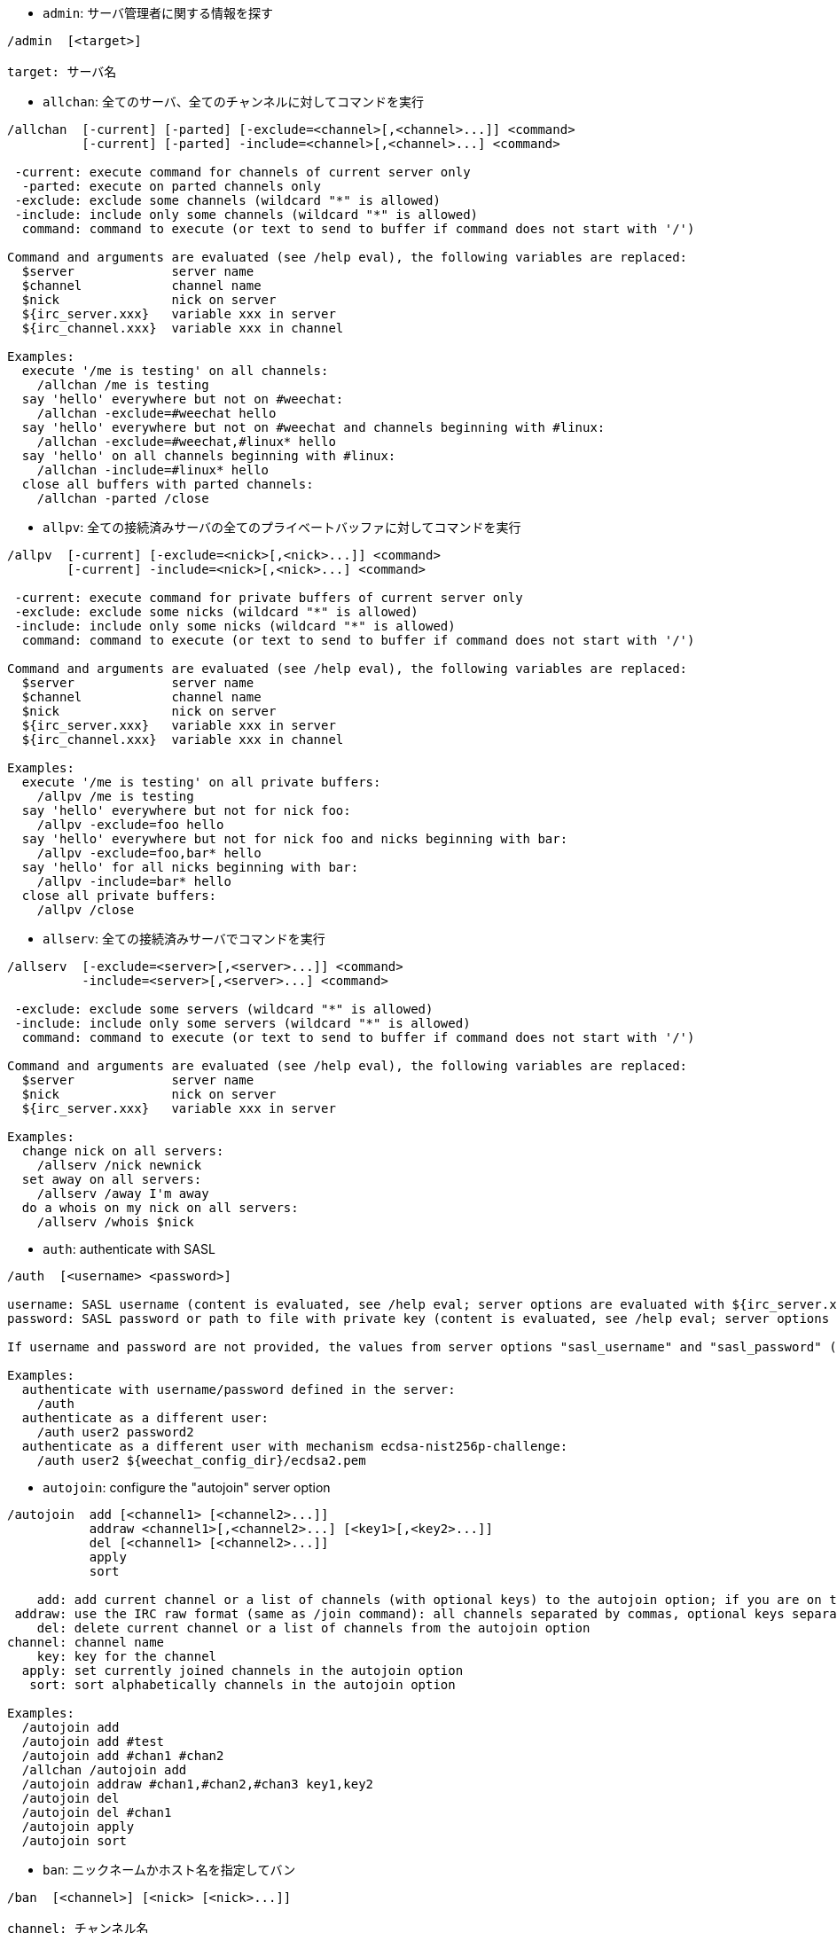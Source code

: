 //
// This file is auto-generated by script docgen.py.
// DO NOT EDIT BY HAND!
//

// tag::irc_commands[]
[[command_irc_admin]]
* `+admin+`: サーバ管理者に関する情報を探す

----
/admin  [<target>]

target: サーバ名
----

[[command_irc_allchan]]
* `+allchan+`: 全てのサーバ、全てのチャンネルに対してコマンドを実行

----
/allchan  [-current] [-parted] [-exclude=<channel>[,<channel>...]] <command>
          [-current] [-parted] -include=<channel>[,<channel>...] <command>

 -current: execute command for channels of current server only
  -parted: execute on parted channels only
 -exclude: exclude some channels (wildcard "*" is allowed)
 -include: include only some channels (wildcard "*" is allowed)
  command: command to execute (or text to send to buffer if command does not start with '/')

Command and arguments are evaluated (see /help eval), the following variables are replaced:
  $server             server name
  $channel            channel name
  $nick               nick on server
  ${irc_server.xxx}   variable xxx in server
  ${irc_channel.xxx}  variable xxx in channel

Examples:
  execute '/me is testing' on all channels:
    /allchan /me is testing
  say 'hello' everywhere but not on #weechat:
    /allchan -exclude=#weechat hello
  say 'hello' everywhere but not on #weechat and channels beginning with #linux:
    /allchan -exclude=#weechat,#linux* hello
  say 'hello' on all channels beginning with #linux:
    /allchan -include=#linux* hello
  close all buffers with parted channels:
    /allchan -parted /close
----

[[command_irc_allpv]]
* `+allpv+`: 全ての接続済みサーバの全てのプライベートバッファに対してコマンドを実行

----
/allpv  [-current] [-exclude=<nick>[,<nick>...]] <command>
        [-current] -include=<nick>[,<nick>...] <command>

 -current: execute command for private buffers of current server only
 -exclude: exclude some nicks (wildcard "*" is allowed)
 -include: include only some nicks (wildcard "*" is allowed)
  command: command to execute (or text to send to buffer if command does not start with '/')

Command and arguments are evaluated (see /help eval), the following variables are replaced:
  $server             server name
  $channel            channel name
  $nick               nick on server
  ${irc_server.xxx}   variable xxx in server
  ${irc_channel.xxx}  variable xxx in channel

Examples:
  execute '/me is testing' on all private buffers:
    /allpv /me is testing
  say 'hello' everywhere but not for nick foo:
    /allpv -exclude=foo hello
  say 'hello' everywhere but not for nick foo and nicks beginning with bar:
    /allpv -exclude=foo,bar* hello
  say 'hello' for all nicks beginning with bar:
    /allpv -include=bar* hello
  close all private buffers:
    /allpv /close
----

[[command_irc_allserv]]
* `+allserv+`: 全ての接続済みサーバでコマンドを実行

----
/allserv  [-exclude=<server>[,<server>...]] <command>
          -include=<server>[,<server>...] <command>

 -exclude: exclude some servers (wildcard "*" is allowed)
 -include: include only some servers (wildcard "*" is allowed)
  command: command to execute (or text to send to buffer if command does not start with '/')

Command and arguments are evaluated (see /help eval), the following variables are replaced:
  $server             server name
  $nick               nick on server
  ${irc_server.xxx}   variable xxx in server

Examples:
  change nick on all servers:
    /allserv /nick newnick
  set away on all servers:
    /allserv /away I'm away
  do a whois on my nick on all servers:
    /allserv /whois $nick
----

[[command_irc_auth]]
* `+auth+`: authenticate with SASL

----
/auth  [<username> <password>]

username: SASL username (content is evaluated, see /help eval; server options are evaluated with ${irc_server.xxx} and ${server} is replaced by the server name)
password: SASL password or path to file with private key (content is evaluated, see /help eval; server options are evaluated with ${irc_server.xxx} and ${server} is replaced by the server name)

If username and password are not provided, the values from server options "sasl_username" and "sasl_password" (or "sasl_key") are used.

Examples:
  authenticate with username/password defined in the server:
    /auth
  authenticate as a different user:
    /auth user2 password2
  authenticate as a different user with mechanism ecdsa-nist256p-challenge:
    /auth user2 ${weechat_config_dir}/ecdsa2.pem
----

[[command_irc_autojoin]]
* `+autojoin+`: configure the "autojoin" server option

----
/autojoin  add [<channel1> [<channel2>...]]
           addraw <channel1>[,<channel2>...] [<key1>[,<key2>...]]
           del [<channel1> [<channel2>...]]
           apply
           sort

    add: add current channel or a list of channels (with optional keys) to the autojoin option; if you are on the channel and the key is not provided, the key is read in the channel
 addraw: use the IRC raw format (same as /join command): all channels separated by commas, optional keys separated by commas
    del: delete current channel or a list of channels from the autojoin option
channel: channel name
    key: key for the channel
  apply: set currently joined channels in the autojoin option
   sort: sort alphabetically channels in the autojoin option

Examples:
  /autojoin add
  /autojoin add #test
  /autojoin add #chan1 #chan2
  /allchan /autojoin add
  /autojoin addraw #chan1,#chan2,#chan3 key1,key2
  /autojoin del
  /autojoin del #chan1
  /autojoin apply
  /autojoin sort
----

[[command_irc_ban]]
* `+ban+`: ニックネームかホスト名を指定してバン

----
/ban  [<channel>] [<nick> [<nick>...]]

channel: チャンネル名
   nick: ニックネームまたはホスト名

引数無しの場合は、現在のチャンネルのバンリストを表示。
----

[[command_irc_cap]]
* `+cap+`: クライアント機能情報の交換

----
/cap  ls
      list
      req|ack [<capability> [<capability>...]]
      end

   ls: list the capabilities supported by the server
 list: list the capabilities currently enabled
  req: request a new capability or remove a capability (if starting with "-", for example: "-multi-prefix")
  ack: acknowledge capabilities which require client-side acknowledgement
  end: end the capability negotiation

Without argument, "ls" and "list" are sent.

Capabilities supported by WeeChat are: account-notify, away-notify, cap-notify, chghost, extended-join, invite-notify, message-tags, multi-prefix, server-time, setname, userhost-in-names.

The capabilities to automatically enable on servers can be set in option irc.server_default.capabilities (or by server in option irc.server.xxx.capabilities).

Examples:
  display supported and enabled capabilities:
    /cap
  request capabilities multi-prefix and away-notify:
    /cap req multi-prefix away-notify
  request capability extended-join, remove capability multi-prefix:
    /cap req extended-join -multi-prefix
  remove capability away-notify:
    /cap req -away-notify
----

[[command_irc_connect]]
* `+connect+`: IRC サーバに接続

----
/connect  [<server> [<server>...]] [-<option>[=<value>]] [-no<option>] [-nojoin] [-switch]
          -all|-auto|-open [-nojoin] [-switch]

    server: server name, which can be:
            - internal server name (added by /server add, recommended usage)
            - hostname/port or IP/port, port is 6667 by default
            - URL with format: irc[6][s]://[nickname[:password]@]irc.example.org[:port][/#channel1][,#channel2[...]]
            Note: for an address/IP/URL, a temporary server is added (NOT SAVED), see /help irc.look.temporary_servers
    option: set option for server (for boolean option, value can be omitted)
  nooption: set boolean option to 'off' (for example: -nossl)
      -all: connect to all servers defined in configuration
     -auto: connect to servers with autoconnect enabled
     -open: connect to all opened servers that are not currently connected
   -nojoin: do not join any channel (even if autojoin is enabled on server)
   -switch: switch to next server address

To disconnect from a server or stop any connection attempt, use command /disconnect.

Examples:
  /connect libera
  /connect irc.oftc.net/6667
  /connect irc6.oftc.net/6667 -ipv6
  /connect irc6.oftc.net/6697 -ipv6 -ssl
  /connect my.server.org/6697 -ssl -password=test
  /connect irc://nick@irc.oftc.net/#channel
  /connect -switch
----

[[command_irc_ctcp]]
* `+ctcp+`: CTCP メッセージの送信 (Client-To-Client Protocol)

----
/ctcp  [-server <server>] <target>[,<target>...] <type> [<arguments>]

   server: 送信先サーバ名 (内部名)
   target: 送信先ニックネームまたはチャンネル ('*' の場合現在のチャンネル宛に送信)
     type: CTCP タイプ (例: "version"、"ping"、など)
arguments: CTCP の引数

例:
  /ctcp toto time
  /ctcp toto version
  /ctcp * version
----

[[command_irc_cycle]]
* `+cycle+`: チャンネルから退出し再参加

----
/cycle  [<channel>[,<channel>...]] [<message>]

channel: チャンネル名
message: 退出メッセージ (他のユーザに宛てる)
----

[[command_irc_dcc]]
* `+dcc+`: DCC の開始 (ファイル転送かダイレクトチャット)

----
/dcc  chat <nick>
      send <nick> <file>

nick: ニックネーム
file: ファイル名 (ローカルホスト上の)

例:
  "toto" とチャット:
    /dcc chat toto
  ファイル "/home/foo/bar.txt" を ニックネーム "toto" に送信:
    /dcc send toto /home/foo/bar.txt
----

[[command_irc_dehalfop]]
* `+dehalfop+`: ニックネームから half-operator 権を剥奪

----
/dehalfop  <nick> [<nick>...]
           * -yes

nick: ニックネームまたはマスク (ワイルドカード "*" を使うことができます)
   *: 自分以外のチャンネル参加者からチャンネルの half-operator 権を剥奪
----

[[command_irc_deop]]
* `+deop+`: ニックネームからチャンネルオペレータ権を剥奪

----
/deop  <nick> [<nick>...]
       * -yes

nick: ニックネームまたはマスク (ワイルドカード "*" を使うことができます)
   *: 自分以外のチャンネル参加者からチャンネルオペレータ権を剥奪
----

[[command_irc_devoice]]
* `+devoice+`: ニックネームから発言権を剥奪

----
/devoice  <nick> [<nick>...]
          * -yes

nick: ニックネームまたはマスク (ワイルドカード "*" を使うことができます)
   *: チャンネル参加者全員から voice 状態を剥奪
----

[[command_irc_die]]
* `+die+`: サーバのシャットダウン

----
/die  [<target>]

target: サーバ名
----

[[command_irc_disconnect]]
* `+disconnect+`: 特定のまたは全ての IRC サーバとの接続を切断

----
/disconnect  [<server>|-all|-pending [<reason>]]

  server: 内部サーバ名
    -all: 全てのサーバとの接続を切る
-pending: 現在再接続試行中のサーバに対する自動再接続を止める
  reason: "quit" の理由
----

[[command_irc_halfop]]
* `+halfop+`: 指定したニックネームに half-operator 権を付与

----
/halfop  <nick> [<nick>...]
         * -yes

nick: ニックネームまたはマスク (ワイルドカード "*" を使うことができます)
   *: チャンネル参加者全員に half-operator 権を付与
----

[[command_irc_ignore]]
* `+ignore+`: あるサーバかチャンネルで、指定したニックネーム/ホスト名を無視

----
/ignore  list
         add [re:]<nick> [<server> [<channel>]]
         del <number>|-all

     list: list all ignores
      add: add an ignore
     nick: nick or hostname (can be a POSIX extended regular expression if "re:" is given or a mask using "*" to replace zero or more chars)
      del: delete an ignore
   number: number of ignore to delete (look at list to find it)
     -all: delete all ignores
   server: internal server name where ignore is working
  channel: channel name where ignore is working

Note: the regular expression can start with "(?-i)" to become case sensitive.

Examples:
  ignore nick "toto" everywhere:
    /ignore add toto
  ignore host "toto@domain.com" on libera server:
    /ignore add toto@domain.com libera
  ignore host "toto*@*.domain.com" on libera/#weechat:
    /ignore add toto*@*.domain.com libera #weechat
----

[[command_irc_info]]
* `+info+`: サーバに関する情報を入手

----
/info  [<target>]

target: サーバ名
----

[[command_irc_invite]]
* `+invite+`: チャンネルにニックネームを招待

----
/invite  <nick> [<nick>...] [<channel>]

   nick: ニックネーム
channel: チャンネル名
----

[[command_irc_ison]]
* `+ison+`: ニックネームが IRC 上にいるか確認

----
/ison  <nick> [<nick>...]

nick: ニックネーム
----

[[command_irc_join]]
* `+join+`: チャンネルに参加

----
/join  [-noswitch] [-server <server>] [<channel1>[,<channel2>...]] [<key1>[,<key2>...]]

-noswitch: do not switch to new buffer
   server: send to this server (internal name)
  channel: channel name to join
      key: key to join the channel (channels with a key must be the first in list)

Examples:
  /join #weechat
  /join #protectedchan,#weechat key
  /join -server libera #weechat
  /join -noswitch #weechat
----

[[command_irc_kick]]
* `+kick+`: チャンネルからユーザをキック

----
/kick  [<channel>] <nick> [<reason>]

channel: channel name
   nick: nick
 reason: reason (evaluated, see /help eval; special variables ${nick} (self nick), ${target} (target nick), ${channel} and ${server} are replaced by their values)
----

[[command_irc_kickban]]
* `+kickban+`: チャンネルからユーザをキック、そのホストを参加禁止に

----
/kickban  [<channel>] <nick> [<reason>]

channel: channel name
   nick: nick
 reason: reason (evaluated, see /help eval; special variables ${nick} (self nick), ${target} (target nick), ${channel} and ${server} are replaced by their values)

It is possible to kick/ban with a mask, nick will be extracted from mask and replaced by "*".

Example:
  ban "*!*@host.com" and then kick "toto":
    /kickban toto!*@host.com
----

[[command_irc_kill]]
* `+kill+`: クライアント - サーバの接続を閉じる

----
/kill  <nick> [<reason>]

  nick: ニックネーム
reason: 理由
----

[[command_irc_links]]
* `+links+`: list all server names which are known by the server answering the query

----
/links  [[<target>] <server_mask>]

     target: このクエリに応答するべきリモートサーバ
server_mask: このマスクにマッチするサーバのリスト
----

[[command_irc_list]]
* `+list+`: list channels and their topics

----
/list  [-server <server>] [-re <regex>] [<channel>[,<channel>...]] [<target>]

 server: 宛先サーバ (内部名)
  regex: 結果をフィルタする POSIX 拡張正規表現 (大文字小文字は区別しない、"(?-i)" で始めれば区別する)
channel: リストアップするチャンネル名
 server: サーバ名

例:
  サーバ上の全てのチャンネルをリストアップ (大きなネットワークでは非常に遅い):
    /list
  #weechat チャンネルをリストアップ:
    /list #weechat
  "#weechat" で始まる全てのチャンネルをリストアップ (大きなネットワークでは非常に遅い):
    /list -re #weechat.*
----

[[command_irc_lusers]]
* `+lusers+`: IRC ネットワークのサイズに関する統計を入手

----
/lusers  [<mask> [<target>]]

  mask: このマスクにマッチするサーバ
target: リクエストを送信するサーバ
----

[[command_irc_map]]
* `+map+`: IRC ネットワークのグラフィカルマップを表示

----
----

[[command_irc_me]]
* `+me+`: 現在のチャンネルに CTCP action を送信

----
/me  <message>

message: 送信メッセージ
----

[[command_irc_mode]]
* `+mode+`: チャンネルかユーザのモードを変更

----
/mode  [<channel>] [+|-]o|p|s|i|t|n|m|l|b|e|v|k [<arguments>]
       <nick> [+|-]i|s|w|o

チャンネルモード:
  channel: 変更するチャンネル名 (デフォルトは現在のチャンネル)
  o: チャンネルオペレータ権の付与/剥奪
  p: プライベートチャンネルフラグ
  s: 秘密チャンネルフラグ
  i: 招待専用チャンネルフラグ
  t: チャンネルトピックの変更をオペレータだけに許可するフラグ
  n: チャンネルに参加していないクライアントからのメッセージの送信を禁止
  m: 司会付きチャンネル
  l: クライアント数の制限値を設定
  b: ユーザの入室禁止マスクを設定
  e: 入室禁止の除外マスクを設定
  v: 司会付きチャンネルで発言権を付与/剥奪
  k: チャンネルキーを設定 (パスワード)
ユーザモード:
  nick: 変更するユーザ名
  i: ユーザを不可視状態にする
  s: ユーザがサーバ notices を受け取る状態にする
  w: ユーザが wallops を受け取る状態にする
  o: オペレータフラグ

上のモードのリストは完全なものではない、設定可能なモードを確認するために、サーバに関するドキュメントを読むこと。

例:
  #weechat チャンネルのトピックを保護:
    /mode #weechat +t
  サーバ上で不可視にする:
    /mode nick +i
----

[[command_irc_motd]]
* `+motd+`: "今日のメッセージ" を取得

----
/motd  [<target>]

target: サーバ名
----

[[command_irc_msg]]
* `+msg+`: ニックネームかチャンネルにメッセージを送る

----
/msg  [-server <server>] <target>[,<target>...] <text>

server: このサーバに送信 (内部サーバ名)
target: ニックネームまたはチャンネル名 (マスクを使えるかもしれない、'*' = 現在のチャンネル)
  text: 送信するテキスト
----

[[command_irc_names]]
* `+names+`: チャンネルに参加しているニックネームをリストアップ

----
/names  [<channel>[,<channel>...]]

channel: チャンネル名
----

[[command_irc_nick]]
* `+nick+`: 現在のニックネームを変更

----
/nick  [-all] <nick>

-all: 全ての接続済みサーバで新しいニックネームを設定
nick: 新しいニックネーム
----

[[command_irc_notice]]
* `+notice+`: ユーザに notice メッセージを送信

----
/notice  [-server <server>] <target> <text>

server: このサーバに送信 (内部サーバ名)
target: ニックネームまたはチャンネル名
  text: 送信するテキスト
----

[[command_irc_notify]]
* `+notify+`: サーバ上のニックネームに対して接続か離席状態の通知を追加する

----
/notify  add <nick> [<server> [-away]]
         del <nick>|-all [<server>]

   add: add a notification
  nick: nick
server: internal server name (by default current server)
 -away: notify when away message is changed (by doing whois on nick)
   del: delete a notification
  -all: delete all notifications

Without argument, this command displays notifications for current server (or all servers if command is issued on core buffer).

Examples:
  notify when "toto" joins/quits current server:
    /notify add toto
  notify when "toto" joins/quits libera server:
    /notify add toto libera
  notify when "toto" is away or back on libera server:
    /notify add toto libera -away
----

[[command_irc_op]]
* `+op+`: ニックネームにオペレータ権を付与

----
/op  <nick> [<nick>...]
     * -yes

nick: ニックネームまたはマスク (ワイルドカード "*" を使うことができます)
   *: チャンネル参加者全員にチャンネルオペレータ権を付与
----

[[command_irc_oper]]
* `+oper+`: オペレータ権を入手

----
/oper  <user> <password>

    user: ユーザ
password: パスワード
----

[[command_irc_part]]
* `+part+`: チャンネルから退出

----
/part  [<channel>[,<channel>...]] [<message>]

channel: 退出するチャンネル名
message: 退出メッセージ (他のユーザに対して)
----

[[command_irc_ping]]
* `+ping+`: サーバにピンを送信

----
/ping  <target1> [<target2>]

target1: ピン送信先サーバ
target2: ピン転送先サーバ
----

[[command_irc_pong]]
* `+pong+`: ピンメッセージに応答

----
/pong  <daemon> [<daemon2>]

 daemon: ピンメッセージに応答したデーモン
daemon2: メッセージをデーモンに転送
----

[[command_irc_query]]
* `+query+`: ニックネーム宛にプライベートメッセージを送信

----
/query  [-noswitch] [-server <server>] <nick>[,<nick>...] [<text>]

-noswitch: 新しいバッファに切り替えない
   server: このサーバに送信 (内部サーバ名)
     nick: ニックネーム
     text: 送信するテキスト
----

[[command_irc_quiet]]
* `+quiet+`: ニックネームかホストを発言禁止に

----
/quiet  [<channel>] [<nick> [<nick>...]]

channel: チャンネル名
   nick: ニックネームまたはホスト名

引数無しの場合は、現在のチャンネルの発言禁止リストを表示。
----

[[command_irc_quote]]
* `+quote+`: パースせずにサーバ宛に生データを送信

----
/quote  [-server <server>] <data>

server: 送信先サーバ (内部サーバ名)
  data: 送信する生データ
----

[[command_irc_reconnect]]
* `+reconnect+`: サーバに再接続

----
/reconnect  <server> [<server>...] [-nojoin] [-switch]
            -all [-nojoin] [-switch]

 server: 再接続するサーバ (内部名)
   -all: 全てのサーバに再接続
-nojoin: チャンネルに参加しない (autojoin がサーバで有効化されていても)
-switch: 次のサーバアドレスに移動
----

[[command_irc_rehash]]
* `+rehash+`: サーバに設定ファイルのリロードを指示

----
/rehash  [<option>]

option: 追加オプション、いくつかのサーバ用
----

[[command_irc_remove]]
* `+remove+`: ユーザがチャンネルから退出することを強制

----
/remove  [<channel>] <nick> [<reason>]

channel: channel name
   nick: nick
 reason: reason (special variables $nick, $channel and $server are replaced by their values)
----

[[command_irc_restart]]
* `+restart+`: サーバに再起動を指示

----
/restart  [<target>]

target: サーバ名
----

[[command_irc_sajoin]]
* `+sajoin+`: ユーザがチャンネルへ参加することを強制

----
/sajoin  <nick> <channel>[,<channel>...]

   nick: ニックネーム
channel: チャンネル名
----

[[command_irc_samode]]
* `+samode+`: チャンネルモードを変更、オペレータ権無しに

----
/samode  [<channel>] <mode>

channel: チャンネル名
   mode: チャンネルモード
----

[[command_irc_sanick]]
* `+sanick+`: 強制的にユーザのニックネームを変更

----
/sanick  <nick> <new_nick>

    nick: ニックネーム
new_nick: 新しいニックネーム
----

[[command_irc_sapart]]
* `+sapart+`: 強制的にユーザをチャンネルから退出

----
/sapart  <nick> <channel>[,<channel>...]

   nick: ニックネーム
channel: チャンネル名
----

[[command_irc_saquit]]
* `+saquit+`: ある理由で強制的にユーザをサーバから切断

----
/saquit  <nick> <reason>

  nick: ニックネーム
reason: 理由
----

[[command_irc_server]]
* `+server+`: IRC サーバのリストアップ、追加、削除

----
/server  list|listfull [<name>]
         add <name> <hostname>[/<port>] [-temp] [-<option>[=<value>]] [-no<option>]
         copy|rename <name> <new_name>
         reorder <name> [<name>...]
         open <name>|-all [<name>...]
         del|keep <name>
         deloutq|jump
         raw [<filter>]

    list: list servers (without argument, this list is displayed)
listfull: list servers with detailed info for each server
     add: add a new server
    name: server name, for internal and display use; this name is used to connect to the server (/connect name) and to set server options: irc.server.name.xxx
hostname: name or IP address of server, with optional port (default: 6667), many addresses can be separated by a comma
   -temp: add a temporary server (not saved)
  option: set option for server (for boolean option, value can be omitted)
nooption: set boolean option to 'off' (for example: -nossl)
    copy: duplicate a server
  rename: rename a server
 reorder: reorder list of servers
    open: open the server buffer without connecting
    keep: keep server in config file (for temporary servers only)
     del: delete a server
 deloutq: delete messages out queue for all servers (all messages WeeChat is currently sending)
    jump: jump to server buffer
     raw: open buffer with raw IRC data
  filter: set a new filter to see only matching messages (this filter can be used as input in raw IRC data buffer as well); allowed formats are:
            *       show all messages (no filter)
            xxx     show only messages containing "xxx"
            s:xxx   show only messages for server "xxx"
            f:xxx   show only messages with a flag: recv (message received), sent (message sent), modified (message modified by a modifier), redirected (message redirected)
            m:xxx   show only IRC command "xxx"
            c:xxx   show only messages matching the evaluated condition "xxx", using following variables: output of function irc_message_parse (like nick, command, channel, text, etc., see function info_get_hashtable in plugin API reference for the list of all variables), date (format: "yyyy-mm-dd hh:mm:ss"), server, recv, sent, modified, redirected

Examples:
  /server listfull
  /server add libera irc.libera.chat
  /server add libera irc.libera.chat/6697 -ssl -autoconnect
  /server add chatspike irc.chatspike.net/6667,irc.duckspike.net/6667
  /server copy libera libera-test
  /server rename libera-test libera2
  /server reorder libera2 libera
  /server del libera
  /server deloutq
  /server raw
  /server raw s:libera
  /server raw c:${recv} && ${command}==PRIVMSG && ${nick}==foo
----

[[command_irc_service]]
* `+service+`: 新しいサービスを登録

----
/service  <nick> <reserved> <distribution> <type> <reserved> <info>

distribution: サービスの可視性
        type: 将来のために予約
----

[[command_irc_servlist]]
* `+servlist+`: 現在ネットワークに接続されたサービスをリストアップ

----
/servlist  [<mask> [<type>]]

mask: マスクにマッチするサービスだけをリストアップ
type: タイプにマッチするサービスだけをリストアップ
----

[[command_irc_setname]]
* `+setname+`: set real name

----
/setname  <realname>

realname: new real name
----

[[command_irc_squery]]
* `+squery+`: サービスにメッセージを配送

----
/squery  <service> <text>

service: サービス名
   text: 送信テキスト
----

[[command_irc_squit]]
* `+squit+`: サーバリンクを切断

----
/squit  <target> <comment>

 target: サーバ名
comment: コメント
----

[[command_irc_stats]]
* `+stats+`: サーバに関するクエリ統計

----
/stats  [<query> [<target>]]

 query: c/h/i/k/l/m/o/y/u (RFC1459 を参照してください)
target: サーバ名
----

[[command_irc_summon]]
* `+summon+`: IRC サーバを実行中のホストにいるユーザ宛てに、IRC に参加することを要請するメッセージを送信

----
/summon  <user> [<target> [<channel>]]

   user: ユーザ名
 target: サーバ名
channel: チャンネル名
----

[[command_irc_time]]
* `+time+`: サーバのローカル時間を要求

----
/time  [<target>]

target: 時間を要求するサーバを指定
----

[[command_irc_topic]]
* `+topic+`: チャンネルトピックの取得/設定

----
/topic  [<channel>] [<topic>|-delete]

channel: チャンネル名
  topic: 新しいトピック
-delete: チャンネルトピックを削除
----

[[command_irc_trace]]
* `+trace+`: 指定されたサーバへのルートを探す

----
/trace  [<target>]

target: サーバ名
----

[[command_irc_unban]]
* `+unban+`: ニックネームかホストの禁止設定を解除

----
/unban  [<channel>] <nick>|<number> [<nick>|<number>...]

channel: チャンネル名
   nick: ニックネームまたはホスト名
 number: バンするニックネームの番号 (コマンド /ban で表示される番号)
----

[[command_irc_unquiet]]
* `+unquiet+`: ニックネームまたはホスト名に対する発言禁止を解除

----
/unquiet  [<channel>] <nick>|<number> [<nick>|<number>...]

channel: チャンネル名
   nick: ニックネームまたはホスト名
 number: 発言禁止するニックネームの番号 (コマンド /quiet で表示される番号)
----

[[command_irc_userhost]]
* `+userhost+`: ニックネームに関する情報のリストを返す

----
/userhost  <nick> [<nick>...]

nick: ニックネーム
----

[[command_irc_users]]
* `+users+`: サーバにログインしているユーザのリスト

----
/users  [<target>]

target: サーバ名
----

[[command_irc_version]]
* `+version+`: ニックネームかサーバのバージョン情報を取得 (現在のサーバか指定したサーバ)

----
/version  [<target>|<nick>]

target: サーバ名
  nick: ニックネーム
----

[[command_irc_voice]]
* `+voice+`: ニックネームに発言権を付与

----
/voice  <nick> [<nick>...]
        * -yes

nick: ニックネームまたはマスク (ワイルドカード "*" を使うことができます)
   *: チャンネル参加者全員に voice 権を付与
----

[[command_irc_wallchops]]
* `+wallchops+`: チャンネルオペレータに notice を送信

----
/wallchops  [<channel>] <text>

channel: チャンネル名
   text: 送信テキスト
----

[[command_irc_wallops]]
* `+wallops+`: ユーザモードに 'w' を設定した全ての接続済みユーザ宛てにメッセージを送信

----
/wallops  <text>

text: 送信テキスト
----

[[command_irc_who]]
* `+who+`: 情報のリストを返すクエリを生成

----
/who  [<mask> [o]]

mask: マスクにマッチする情報
   o: マスクにマッチするオペレータだけを返す
----

[[command_irc_whois]]
* `+whois+`: ユーザに関する情報を要求

----
/whois  [<target>] [<nick>[,<nick>...]]

target: サーバ名
  nick: ニックネーム (マスクも可)

引数が無い場合、このコマンドは以下のユーザに対する whois を行います:
- バッファがサーバ/チャンネルの場合、自分自身のニックネーム
- バッファがプライベートの場合、相手のニックネーム。

オプション irc.network.whois_double_nick が有効の場合、アイドル時間を返してもらうためにニックネームを 2 つ送信します (ニックネームを 1 つ指定した場合でも)。
----

[[command_irc_whowas]]
* `+whowas+`: 既に存在しないニックネームに関する情報を要求

----
/whowas  <nick>[,<nick>...] [<count> [<target>]]

  nick: ニックネーム
 count: リプライの個数 (負の値で完全な検索)
target: マスクに一致するものだけを返す
----
// end::irc_commands[]

// tag::alias_commands[]
[[command_alias_alias]]
* `+alias+`: 別名コマンドのリストアップ、追加、削除

----
/alias  list [<alias>]
        add <alias> [<command>[;<command>...]]
        addcompletion <completion> <alias> [<command>[;<command>...]]
        del <alias> [<alias>...]

         list: list aliases (without argument, this list is displayed)
          add: add an alias
addcompletion: add an alias with a custom completion
          del: delete an alias
   completion: completion for alias: by default completion is done with target command
               note: you can use %%command to use completion of an existing command
        alias: name of alias
      command: command name with arguments (many commands can be separated by semicolons)

Note: in command, special variables are replaced:
        $n: argument 'n' (between 1 and 9)
       $-m: arguments from 1 to 'm'
       $n-: arguments from 'n' to last
      $n-m: arguments from 'n' to 'm'
        $*: all arguments
        $~: last argument
      $var: where "var" is a local variable of buffer (see /buffer listvar)
            examples: $nick, $channel, $server, $plugin, $name

Examples:
  alias /split to split window horizontally:
    /alias add split /window splith
  alias /hello to say "hello" on all channels but not on #weechat:
    /alias add hello /allchan -exclude=#weechat hello
  alias /forcejoin to send IRC command "forcejoin" with completion of /sajoin:
    /alias addcompletion %%sajoin forcejoin /quote forcejoin
----
// end::alias_commands[]

// tag::weechat_commands[]
[[command_weechat_away]]
* `+away+`: 離席状態の切り替え

----
/away  [-all] [<message>]

   -all: 全ての接続済みサーバに対して離席状態を切り替え
message: 離席メッセージ (メッセージが無い場合は、離席状態を解除)
----

[[command_weechat_bar]]
* `+bar+`: バーの管理

----
/bar  list|listfull|listitems
      add <name> <type>[,<conditions>] <position> <size> <separator> <item1>[,<item2>...]
      default [input|title|status|nicklist]
      del <name>|-all
      set <name> <option> <value>
      hide|show|toggle <name>
      scroll <name> <window> <scroll_value>

         list: 全てのバーをリストアップ
     listfull: 全てのバーをリストアップ (詳細)
    listitems: 全てのバー要素をリストアップ
          add: 新しいバーを追加
         name: バーの名称 (ユニークな)
         type:   root: 外側のウィンドウ、
               window: 内側のウィンドウ、任意の状態を取れる (以下を参照してください)
   conditions: バーを表示する条件:
                 active: アクティブウィンドウの場合に表示
               inactive: 非アクティブウィンドウの場合に表示
               nicklist: ニックネームリストを持つウィンドウの場合に表示
               その他の条件: /help weechat.bar.xxx.conditions と /help eval を参照してください
               表示条件の指定が無ければ、バーは常に表示されます。
     position: bottom、top、left、right
         size: バーのサイズ (文字数で指定)
    separator: 1 はセパレータ (線) を使用、0 または指定無しはセパレータ無し
    item1,...: バーの要素 (要素はコンマ (要素間にスペース) または "+" (要素間にスペース無し) で区切ります)
      default: デフォルトバーを作成 (バーの名前が無ければ全てのデフォルトバーが作成されます)
          del: バーを削除 (-all を付ければ全てのバーを削除)
          set: バー属性に値を設定
       option: 変更するオプション (オプション一覧は /set weechat.bar.<barname>.* を参照してください)
        value: オプションの新しい値
         hide: バーを隠す
         show: 隠されたバーを表示
       toggle: バーの非表示/表示を切り替え
       scroll: バーをスクロール
       window: ウィンドウ番号 (現在のウィンドウかルートバーを指定するには '*' を使う)
 scroll_value: スクロールする量: 'x' または 'y' (任意)の後に、'+' か '-' か 'b' (最初) か 'e' (最後)の後に、値 (+/- を付けて)、任意で % (スクロールする幅/高さの割合、% が無ければ値は文字数と解釈されます)

例:
  時間、バー番号 + 名前、補完候補からなるバーを作成:
    /bar add mybar root bottom 1 0 [time],buffer_number+:+buffer_name,completion
  バーを隠す:
    /bar hide mybar
  現在のバッファに対応したニックネームリストを 10 行分、下方向にスクロール:
    /bar scroll nicklist * y+10
  現在のバッファに対応したニックネームリストを最後までスクロール:
    /bar scroll nicklist * ye
----

[[command_weechat_buffer]]
* `+buffer+`: バッファの管理

----
/buffer  list
         add [-free] [-switch] <name>
         clear [<number>|<name>|-merged|-all [<number>|<name>...]]
         move <number>|-|+
         swap <number1>|<name1> [<number2>|<name2>]
         cycle <number>|<name> [<number>|<name>...]
         merge <number>|<name>
         unmerge [<number>|-all]
         hide [<number>|<name>|-all [<number>|<name>...]]
         unhide [<number>|<name>|-all [<number>|<name>...]]
         renumber [<number1> [<number2> [<start>]]]
         close [<n1>[-<n2>]|<name>...]
         notify [<level>]
         listvar [<number>|<name>]
         setvar <name> [<value>]
         delvar <name>
         set <property> [<value>]
         get <property>
         <number>|-|+|<name>

    list: list buffers (without argument, this list is displayed)
     add: add a new buffer (it can be closed with "/buffer close" or input "q")
   clear: clear buffer content (number for a buffer, -merged for merged buffers, -all for all buffers, or nothing for current buffer)
    move: move buffer in the list (may be relative, for example -1); "-" = move to first buffer number, "+" = move to last buffer number + 1
    swap: swap two buffers (swap with current buffer if only one number/name given)
   cycle: jump loop between a list of buffers
   merge: merge current buffer to another buffer (chat area will be mix of both buffers)
          (by default ctrl-x switches between merged buffers)
 unmerge: unmerge buffer from other buffers which have same number
    hide: hide the buffer
  unhide: unhide the buffer
renumber: renumber buffers (works only if option weechat.look.buffer_auto_renumber is off)
   close: close buffer (number/range or name is optional)
  notify: display or set notify level for current buffer: this level determines whether buffer will be added to hotlist or not:
               none: never
          highlight: for highlights only
            message: for messages from users + highlights
                all: all messages
              reset: reset to default value (all)
 listvar: display local variables in a buffer
  setvar: set a local variable in the current buffer
  delvar: delete a local variable from the current buffer
     set: set a property in the current buffer
     get: display a property of current buffer
  number: jump to buffer by number, possible prefix:
          '+': relative jump, add number to current
          '-': relative jump, sub number to current
          '*': jump to number, using option "weechat.look.jump_current_to_previous_buffer"
       -: jump to first buffer number
       +: jump to last buffer number
    name: jump to buffer by (partial) name

Examples:
  clear current buffer:
    /buffer clear
  move buffer to number 5:
    /buffer move 5
  swap buffer 1 with 3:
    /buffer swap 1 3
  swap buffer #weechat with current buffer:
    /buffer swap #weechat
  jump on #chan1, #chan2, #chan3 and loop:
    /buffer cycle #chan1 #chan2 #chan3
  merge with core buffer:
    /buffer merge 1
  merge with #weechat buffer:
    /buffer merge #weechat
  unmerge buffer:
    /buffer unmerge
  close current buffer:
    /buffer close
  close buffers 5 to 7:
    /buffer close 5-7
  jump to #weechat:
    /buffer #weechat
  jump to next buffer:
    /buffer +1
  jump to last buffer number:
    /buffer +
----

[[command_weechat_color]]
* `+color+`: 色の別名の定義と、色パレットの表示

----
/color  alias <color> <name>
        unalias <color>
        reset
        term2rgb <color>
        rgb2term <rgb> [<limit>]
        -o

   alias: ある色に別名を追加
 unalias: 別名の削除
   color: 色番号 (0 以上、最大値は端末依存、多くの場合 63 か 255)
    name: 色の別名 (例: "orange")
   reset: 全ての色ペアをリセット (自動的なリセットが無効化されており、これ以上の色ペアが利用できない場合に必要、オプション "weechat.look.color_pairs_auto_reset" を参照してください)
term2rgb: 端末色 (0-255) を RGB 色に変換
rgb2term: RGB 色を端末色 (0-255) に変換
   limit: 端末テーブル内で使う色の数 (0 から始まる); デフォルトは 256
     -o: 端末/色情報を現在の入力としてバッファに送る

引数無しの場合、コマンドは新しいバッファに色を表示します。

例:
  色番号 214 に対応する別名 "orange" を追加:
    /color alias 214 orange
  色番号 214 を削除:
    /color unalias 214
----

[[command_weechat_command]]
* `+command+`: WeeChat かプラグインのコマンドを起動

----
/command  [-buffer <name>] <plugin> <command>

-buffer: このバッファでコマンドを実行
 plugin: このプラグインからコマンドを実行; 'core' は WeeChat コマンド、'*' は自動的にプラグインを選択 (このコマンドを実行したバッファに依存)
command: 実行するコマンド (コマンドの最初に '/' が無い場合はこれを自動的に追加します)
----

[[command_weechat_cursor]]
* `+cursor+`: カーソルを移動してアクションを実行するエリアを指定

----
/cursor  go chat|<bar>|<x>,<y>
         move up|down|left|right|area_up|area_down|area_left|area_right
         stop

  go: move cursor to chat area, a bar (using bar name) or coordinates "x,y"
move: move cursor with direction
stop: stop cursor mode

Without argument, this command toggles cursor mode.

When mouse is enabled (see /help mouse), by default a middle click will start cursor mode at this point.

Default keys in cursor mode on chat messages:
  m  quote message
  q  quote prefix + message
  Q  quote time + prefix + message

Default keys in cursor mode on nicklist:
  b  ban nick (/ban)
  k  kick nick (/kick)
  K  kick and ban nick (/kickban)
  q  open query with nick (/query)
  w  query information about user (/whois)

Other default keys in cursor mode:
  arrow      move cursor
  alt+arrow  move cursor to the next area
  enter      exit cursor mode

Examples:
  go to nicklist:
    /cursor go nicklist
  go to coordinates x=10, y=5:
    /cursor go 10,5
----

[[command_weechat_debug]]
* `+debug+`: デバッグ関数

----
/debug  list
        set <plugin> <level>
        dump|hooks [<plugin>]
        buffer|certs|color|dirs|infolists|libs|memory|tags|term|windows
        mouse|cursor [verbose]
        hdata [free]
        time <command>
        unicode <string>

     list: list plugins with debug levels
      set: set debug level for plugin
   plugin: name of plugin ("core" for WeeChat core)
    level: debug level for plugin (0 = disable debug)
     dump: save memory dump in WeeChat log file (same dump is written when WeeChat crashes)
    hooks: display infos about hooks (with a plugin: display detailed info about hooks created by the plugin)
   buffer: dump buffer content with hexadecimal values in log file
    certs: display number of loaded trusted certificate authorities
    color: display infos about current color pairs
   cursor: toggle debug for cursor mode
     dirs: display directories
    hdata: display infos about hdata (with free: remove all hdata in memory)
infolists: display infos about infolists
     libs: display infos about external libraries used
   memory: display infos about memory usage
    mouse: toggle debug for mouse
     tags: display tags for lines
     term: display infos about terminal
  windows: display windows tree
     time: measure time to execute a command or to send text to the current buffer
  unicode: display information about string and unicode chars (evaluated, see /help eval)

Examples:
  /debug set irc 1
  /debug mouse verbose
  /debug time /filter toggle
  /debug unicode ${chars:${\u26C0}-${\u26CF}}
----

[[command_weechat_eval]]
* `+eval+`: 式を評価

----
/eval  [-n|-s] [-d] <expression>
       [-n] [-d [-d]] -c <expression1> <operator> <expression2>

        -n: display result without sending it to buffer (debug mode)
        -s: split expression before evaluating it (many commands can be separated by semicolons)
        -d: display debug output after evaluation (with two -d: more verbose debug)
        -c: evaluate as condition: use operators and parentheses, return a boolean value ("0" or "1")
expression: expression to evaluate, variables with format ${variable} are replaced (see below); many commands can be separated by semicolons
  operator: a logical or comparison operator:
            - logical operators:
                &&   boolean "and"
                ||   boolean "or"
            - comparison operators:
                ==   equal
                !=   not equal
                <=   less or equal
                <    less
                >=   greater or equal
                >    greater
                =~   is matching POSIX extended regex
                !~   is NOT matching POSIX extended regex
                ==*  is matching mask, case sensitive (wildcard "*" is allowed)
                !!*  is NOT matching mask, case sensitive (wildcard "*" is allowed)
                =*   is matching mask, case insensitive (wildcard "*" is allowed)
                !*   is NOT matching mask, case insensitive (wildcard "*" is allowed)
                ==-  is included, case sensitive
                !!-  is NOT included, case sensitive
                =-   is included, case insensitive
                !-   is NOT included, case insensitive

An expression is considered as "true" if it is not NULL, not empty, and different from "0".
The comparison is made using floating point numbers if the two expressions are valid numbers, with one of the following formats:
  - integer (examples: 5, -7)
  - floating point number (examples: 5.2, -7.5, 2.83e-2)
  - hexadecimal number (examples: 0xA3, -0xA3)
To force a string comparison, you can add double quotes around each expression, for example:
  50 > 100      ==> 0
  "50" > "100"  ==> 1

Some variables are replaced in expression, using the format ${variable}, variable can be, by order of priority:
  - the string itself without evaluation (format: "raw:xxx")
  - a user-defined variable (format: "name")
  - an evaluated sub-string (format: "eval:xxx")
  - an evaluated condition (format: "eval_cond:xxx")
  - a string with escaped chars (format: "esc:xxx" or "\xxx")
  - a string with a range of chars (format: "chars:xxx" or "chars:c1-c2" where "xxx" is one of: "digit", "xdigit", "lower", "upper", "alpha", "alnum")
  - a string converted to lower case (format: "lower:xxx")
  - a string converted to upper case (format: "upper:xxx")
  - a string with chars to hide (format: "hide:char,string")
  - a string with max chars (format: "cut:max,suffix,string" or "cut:+max,suffix,string")
     or max chars displayed on screen (format: "cutscr:max,suffix,string" or "cutscr:+max,suffix,string")
  - a reversed string (format: "rev:xxx" or "revscr:xxx")
  - a repeated string (format: "repeat:count,string")
  - length of a string (format: "length:xxx" or "lengthscr:xxx")
  - split of a string (format: "split:number,separators,flags,xxx")
  - split of shell argmuents (format: "split_shell:number,xxx")
  - a color (format: "color:xxx", see "Plugin API reference", function "color")
  - a modifier (format: "modifier:name,data,string")
  - an info (format: "info:name,arguments", arguments are optional)
  - a base 16/32/64 encoded/decoded string (format: "base_encode:base,xxx" or "base_decode:base,xxx")
  - current date/time (format: "date" or "date:format")
  - an environment variable (format: "env:XXX")
  - a ternary operator (format: "if:condition?value_if_true:value_if_false")
  - result of an expression with parentheses and operators + - * / // % ** (format: "calc:xxx")
  - a random integer number (format: "random:min,max")
  - a translated string (format: "translate:xxx")
  - define a user variable (format: "define:name,value")
  - an option (format: "file.section.option")
  - a local variable in buffer
  - a hdata name/variable (the value is automatically converted to string), by default "window" and "buffer" point to current window/buffer.
Format for hdata can be one of following:
  hdata.var1.var2...: start with a hdata (pointer must be known), and ask variables one after one (other hdata can be followed)
  hdata[list].var1.var2...: start with a hdata using a list/pointer/pointer name, for example:
    ${buffer[gui_buffers].full_name}: full name of first buffer in linked list of buffers
    ${plugin[weechat_plugins].name}: name of first plugin in linked list of plugins
  hdata[pointer].var1.var2...: start with a hdata using a pointer, for example:
    ${buffer[0x1234abcd].full_name}: full name of the buffer with this pointer (can be used in triggers)
    ${buffer[my_pointer].full_name}: full name of the buffer with this pointer name (can be used in triggers)
For name of hdata and variables, please look at "Plugin API reference", function "weechat_hdata_get".

Examples (simple strings):
  /eval -n ${raw:${info:version}}                 ==> ${info:version}
  /eval -n ${eval_cond:${window.win_width}>100}   ==> 1
  /eval -n ${info:version}                        ==> 0.4.3
  /eval -n ${env:HOME}                            ==> /home/user
  /eval -n ${weechat.look.scroll_amount}          ==> 3
  /eval -n ${sec.data.password}                   ==> secret
  /eval -n ${window}                              ==> 0x2549aa0
  /eval -n ${window.buffer}                       ==> 0x2549320
  /eval -n ${window.buffer.full_name}             ==> core.weechat
  /eval -n ${window.buffer.number}                ==> 1
  /eval -n ${\t}                                  ==> <tab>
  /eval -n ${chars:digit}                         ==> 0123456789
  /eval -n ${chars:J-T}                           ==> JKLMNOPQRST
  /eval -n ${lower:TEST}                          ==> test
  /eval -n ${upper:test}                          ==> TEST
  /eval -n ${hide:-,${relay.network.password}}    ==> --------
  /eval -n ${cut:3,+,test}                        ==> tes+
  /eval -n ${cut:+3,+,test}                       ==> te+
  /eval -n ${date:%H:%M:%S}                       ==> 07:46:40
  /eval -n ${if:${info:term_width}>80?big:small}  ==> big
  /eval -n ${rev:Hello}                           ==> olleH
  /eval -n ${repeat:5,-}                          ==> -----
  /eval -n ${length:test}                         ==> 4
  /eval -n ${split:1,,,abc,def,ghi}               ==> abc
  /eval -n ${split:-1,,,abc,def,ghi}              ==> ghi
  /eval -n ${split:count,,,abc,def,ghi}           ==> 3
  /eval -n ${split:random,,,abc,def,ghi}          ==> def
  /eval -n ${split_shell:1,"arg 1" arg2}          ==> arg 1
  /eval -n ${split_shell:-1,"arg 1" arg2}         ==> arg2
  /eval -n ${split_shell:count,"arg 1" arg2}      ==> 2
  /eval -n ${split_shell:random,"arg 1" arg2}     ==> arg2
  /eval -n ${calc:(5+2)*3}                        ==> 21
  /eval -n ${random:0,10}                         ==> 3
  /eval -n ${base_encode:64,test}                 ==> dGVzdA==
  /eval -n ${base_decode:64,dGVzdA==}             ==> test
  /eval -n ${translate:Plugin}                    ==> Extension
  /eval -n ${define:len,${calc:5+3}}${len}x${len} ==> 8x8

Examples (conditions):
  /eval -n -c ${window.buffer.number} > 2 ==> 0
  /eval -n -c ${window.win_width} > 100   ==> 1
  /eval -n -c (8 > 12) || (5 > 2)         ==> 1
  /eval -n -c (8 > 12) && (5 > 2)         ==> 0
  /eval -n -c abcd =~ ^ABC                ==> 1
  /eval -n -c abcd =~ (?-i)^ABC           ==> 0
  /eval -n -c abcd =~ (?-i)^abc           ==> 1
  /eval -n -c abcd !~ abc                 ==> 0
  /eval -n -c abcd =* a*d                 ==> 1
  /eval -n -c abcd =- bc                  ==> 1
----

[[command_weechat_filter]]
* `+filter+`: タグか正規表現に基づくバッファメッセージの非表示/表示

----
/filter  list
         enable|disable|toggle [<name>|@]
         add|addreplace <name> <buffer>[,<buffer>...] <tags> <regex>
         rename <name> <new_name>
         recreate <name>
         del <name>|-all [<name>...]

      list: list all filters
    enable: enable filters (filters are enabled by default)
   disable: disable filters
    toggle: toggle filters
      name: filter name ("@" = enable/disable all filters in current buffer)
       add: add a filter
addreplace: add or replace an existing filter
    rename: rename a filter
  recreate: set input with the command used to edit the filter
       del: delete a filter
      -all: delete all filters
    buffer: comma separated list of buffers where filter is active:
            - this is full name including plugin (example: "irc.libera.#weechat" or "irc.server.libera")
            - "*" means all buffers
            - a name starting with '!' is excluded
            - wildcard "*" is allowed
   tags: comma separated list of tags, for example "irc_join,irc_part,irc_quit"
            - logical "and": use "+" between tags (for example: "nick_toto+irc_action")
            - wildcard "*" is allowed
            - if tag starts with '!', then it is excluded and must NOT be in message
  regex: POSIX extended regular expression to search in line
            - use '\t' to separate prefix from message, special chars like '|' must be escaped: '\|'
            - if regex starts with '!', then matching result is reversed (use '\!' to start with '!')
            - two regular expressions are created: one for prefix and one for message
            - regex are case insensitive, they can start by "(?-i)" to become case sensitive

The default key alt+'=' toggles filtering on/off globally and alt+'-' toggles filtering on/off in the current buffer.

Tags most commonly used:
  no_filter, no_highlight, no_log, log0..log9 (log level),
  notify_none, notify_message, notify_private, notify_highlight,
  self_msg, nick_xxx (xxx is nick in message), prefix_nick_ccc (ccc is color of nick),
  host_xxx (xxx is username + host in message),
  irc_xxx (xxx is command name or number, see /server raw or /debug tags),
  irc_numeric, irc_error, irc_action, irc_ctcp, irc_ctcp_reply, irc_smart_filter, away_info.
To see tags for lines in buffers: /debug tags

Examples:
  use IRC smart filter on all buffers:
    /filter add irc_smart * irc_smart_filter *
  use IRC smart filter on all buffers except those with "#weechat" in name:
    /filter add irc_smart *,!*#weechat* irc_smart_filter *
  filter all IRC join/part/quit messages:
    /filter add joinquit * irc_join,irc_part,irc_quit *
  filter nicks displayed when joining channels or with /names:
    /filter add nicks * irc_366 *
  filter nick "toto" on IRC channel #weechat:
    /filter add toto irc.libera.#weechat nick_toto *
  filter IRC join/action messages from nick "toto":
    /filter add toto * nick_toto+irc_join,nick_toto+irc_action *
  filter lines containing "weechat sucks" on IRC channel #weechat:
    /filter add sucks irc.libera.#weechat * weechat sucks
  filter lines that are strictly equal to "WeeChat sucks" on all buffers:
    /filter add sucks2 * * (?-i)^WeeChat sucks$
----

[[command_weechat_help]]
* `+help+`: コマンドとオプションに関するヘルプを表示

----
/help  -list|-listfull [<plugin> [<plugin>...]]
       <command>
       <option>

    -list: プラグイン毎にコマンドをリストアップ (引数が無ければ、このリストを表示)
-listfull: プラグイン毎に説明付きでコマンドをリストアップ
   plugin: このプラグインに関するコマンドをリストアップ
  command: コマンドの名前
   option: オプションの名前 (リストを見るには /set を使用)
----

[[command_weechat_history]]
* `+history+`: バッファコマンド履歴を表示

----
/history  clear
          <value>

clear: 履歴の削除
value: 表示する履歴エントリの数
----

[[command_weechat_input]]
* `+input+`: コマンドライン関数

----
/input  <action> [<arguments>]

list of actions:
  return: simulate key "enter"
  complete_next: complete word with next completion
  complete_previous: complete word with previous completion
  search_text_here: search text in buffer at current position
  search_text: search text in buffer
  search_switch_case: switch exact case for search
  search_switch_regex: switch search type: string/regular expression
  search_switch_where: switch search in messages/prefixes
  search_previous: search previous line
  search_next: search next line
  search_stop_here: stop search at current position
  search_stop: stop search
  delete_previous_char: delete previous char
  delete_next_char: delete next char
  delete_previous_word: delete previous word
  delete_previous_word_whitespace: delete previous word (until whitespace)
  delete_next_word: delete next word
  delete_beginning_of_line: delete from beginning of line until cursor
  delete_end_of_line: delete from cursor until end of line
  delete_line: delete entire line
  clipboard_paste: paste from the internal clipboard
  transpose_chars: transpose two chars
  undo: undo last command line action
  redo: redo last command line action
  move_beginning_of_line: move cursor to beginning of line
  move_end_of_line: move cursor to end of line
  move_previous_char: move cursor to previous char
  move_next_char: move cursor to next char
  move_previous_word: move cursor to previous word
  move_next_word: move cursor to next word
  history_previous: recall previous command in current buffer history
  history_next: recall next command in current buffer history
  history_global_previous: recall previous command in global history
  history_global_next: recall next command in global history
  jump_smart: jump to next buffer with activity
  jump_last_buffer_displayed: jump to last buffer displayed (before last jump to a buffer)
  jump_previously_visited_buffer: jump to previously visited buffer
  jump_next_visited_buffer: jump to next visited buffer
  hotlist_clear: clear hotlist (optional argument: "lowest" to clear only lowest level in hotlist, "highest" to clear only highest level in hotlist, or level mask: integer which is a combination of 1=join/part, 2=message, 4=private, 8=highlight)
  hotlist_remove_buffer: remove current buffer from hotlist
  hotlist_restore_buffer: restore latest hotlist removed in the current buffer
  hotlist_restore_all: restore latest hotlist removed in all buffers
  grab_key: grab a key (optional argument: delay for end of grab, default is 500 milliseconds)
  grab_key_command: grab a key with its associated command (optional argument: delay for end of grab, default is 500 milliseconds)
  grab_mouse: grab mouse event code
  grab_mouse_area: grab mouse event code with area
  set_unread: set unread marker for all buffers
  set_unread_current_buffer: set unread marker for current buffer
  switch_active_buffer: switch to next merged buffer
  switch_active_buffer_previous: switch to previous merged buffer
  zoom_merged_buffer: zoom on merged buffer
  insert: insert text in command line (escaped chars are allowed, see /help print)
  send: send text to the buffer
  paste_start: start paste (bracketed paste mode)
  paste_stop: stop paste (bracketed paste mode)

This command is used by key bindings or plugins.
----

[[command_weechat_item]]
* `+item+`: manage custom bar items

----
/item  list
       add|addreplace <name> "<conditions>" "<content>"
       rename <name> <new_name>
       refresh <name> [<name>...]
       recreate <name>
       del <name>|-all

      list: list all custom bar items
       add: add a custom bar item
addreplace: add or replace an existing custom bar item
      name: custom bar item name
conditions: evaluated conditions to display the bar item (for example to display the bar item only in specific buffers)
   content: content (evaluated, see /help eval)
    rename: rename a custom bar item
   refresh: update content of item in all bars where the item is displayed; any item can be refreshed: default/plugin/custom bar items
  recreate: set input with the command used to edit the custom bar item
       del: delete a custom bar item
      -all: delete all custom bar items

Examples:
  add item with terminal size, displayed only in buffers with number = 1:
    /item add terminfo "${buffer.number} == 1" "term:${info:term_width}x${info:term_height}"
  add item with buffer info:
    /item add bufinfo "" "${buffer.number}:${buffer.name}${if:${buffer.zoomed}?(Z)}"
  add item with date/time using format "Dec 25, 12:34 +0100", refreshed every minute:
    /item add datetime "" "${date:%b %d, %H:%M %z}"
    /trigger add datetime_refresh timer "60000;60" "" "" "/item refresh datetime"
  add item with number of lines in buffer (displayed/total), refreshed each time a new line is displayed or if filtered lines have changed:
    /item add lines_count "" "${calc:${buffer.lines.lines_count}-${buffer.lines.lines_hidden}}/${buffer.lines.lines_count} lines"
    /trigger add lines_count_refresh_print print "" "" "" "/item refresh lines_count"
    /trigger add lines_count_refresh_signal signal "window_switch;buffer_switch;buffer_lines_hidden;filters_*" "" "" "/item refresh lines_count"
  force refresh of item "lines_count":
    /item refresh lines_count
  recreate item "lines_count" with different conditions or content:
    /item recreate lines_count
  delete item "lines_count":
    /item del lines_count
----

[[command_weechat_key]]
* `+key+`: キーの割り当てと割り当て解除

----
/key  list|listdefault|listdiff [<context>]
      bind <key> [<command> [<args>]]
      bindctxt <context> <key> [<command> [<args>]]
      unbind <key>
      unbindctxt <context> <key>
      reset <key>
      resetctxt <context> <key>
      resetall -yes [<context>]
      missing [<context>]

       list: 現在のキーをリストアップ (引数無しの場合、このリストが表示されます)
listdefault: デフォルトキーをリストアップ
   listdiff: デフォルトと現在のキーの違いをリストアップ (追加、再定義、削除されたキー)
    context: コンテキストの名前 ("default" または "search")
       bind: キーにコマンドを割り当てるか、キーに割り当てられたコマンドを表示 ("default" コンテキストに対する)
   bindctxt: キーにコマンドを割り当てるか、キーに割り当てられたコマンドを表示 (指定されたコンテキストに対する)
    command: コマンド (複数のコマンドはセミコロンで分けて書く)
     unbind: キーバインドを削除 ("default" コンテキストに対する)
 unbindctxt: キーバインドを削除 (指定されたコンテキストに対する)
      reset: キーをデフォルトの割り当てにリセットする ("default" コンテキストに対する)
  resetctxt: キーをデフォルトの割り当てにリセットする (指定されたコンテキストに対する)
   resetall: デフォルトの割り当てにリストアし、全ての個人的な設定を削除 (注意して使用!)
    missing: 未割り当てのキーを追加 (デフォルトの割り当てに無い)、新しい WeeChat バージョンをインストールした後に便利

キーにコマンドを割り当てる場合、alt+k (または Esc の後に k) した後に、割り当てたいキーを押すことをお勧めします: これはコマンドラインにキーコードを入力することになります。

"mouse" コンテント ("cursor" コンテキストの一部) に対しては、キーは以下の書式: "@area:key" または "@area1>area2:key"。ここで、area は以下の値を取れます:
          *: 画面上の任意のエリア
       chat: チャットエリア (任意のバッファ)
  chat(xxx): 名前 "xxx" を持つチャットエリア (プラグイン含む完全な名前)
     bar(*): 任意のバー
   bar(xxx): バー "xxx"
    item(*): 任意のバー要素
  item(xxx): バー要素 "xxx"
多くのマウスイベントにマッチさせるにはワイルドカード "*" をキーに使ってください。
"hsignal:name" という書式のコマンドに対する特別な値はマウスコンテキストに使えます、これはフォーカスハッシュテーブルを引数にして hsignal "name" を送ります。
その他の特別な値 "-" はキーを無効化するために利用されます。(これはキーの探索時には無視されます)

例:
  alt-t キーをニックネームリストバーに割り当てる:
    /key bind meta-t /bar toggle nicklist
  alt-r キーを #weechat IRC チャンネルへの移動に割り当てる:
    /key bind meta-r /buffer #weechat
  alt-r キーの割り当てをデフォルトに戻す:
    /key reset meta-r
  "tab" キーをバッファ検索の終了に割り当てる:
    /key bindctxt search ctrl-I /input search_stop
  ニック上でのマウスのセンターボタンをニックネームの情報取得に割り当てる:
    /key bindctxt mouse @item(buffer_nicklist):button3 /msg nickserv info ${nick}
----

[[command_weechat_layout]]
* `+layout+`: バッファ/ウィンドウレイアウトの管理

----
/layout  store [<name>] [buffers|windows]
         apply [<name>] [buffers|windows]
         leave
         del [<name>] [buffers|windows]
         rename <name> <new_name>

  store: store current buffers/windows in a layout
  apply: apply stored layout
  leave: leave current layout (does not update any layout)
    del: delete buffers and/or windows in a stored layout
         (if neither "buffers" nor "windows" is given after the name, the layout is deleted)
 rename: rename a layout
   name: name for stored layout (default is "default")
buffers: store/apply only buffers (order of buffers)
windows: store/apply only windows (buffer displayed by each window)

Without argument, this command displays stored layouts.

The current layout can be saved on /quit command with the option "weechat.look.save_layout_on_exit".

Note: the layout only remembers windows split and buffers numbers. It does not open buffers. That means for example you must still auto-join IRC channels to open the buffers, the saved layout only applies once the buffers are opened.
----

[[command_weechat_mouse]]
* `+mouse+`: マウス操作

----
/mouse  enable|disable|toggle [<delay>]

 enable: マウスの有効化
disable: マウスの無効化
 toggle: マウスの有効無効の切り替え
  delay: 初期マウス状態がリストアされてからの遅延時間 (秒単位) (一時的にマウスを無効化するときに便利)

マウス状態はオプション "weechat.look.mouse" に保存されます。

例:
  マウスの有効化:
    /mouse enable
  5 秒間マウスの有効無効を切り替え:
    /mouse toggle 5
----

[[command_weechat_mute]]
* `+mute+`: 静かにコマンドを実行

----
/mute  [-core | -current | -buffer <name>] <command>

   -core: no output on WeeChat core buffer
-current: no output on current buffer
 -buffer: no output on specified buffer
    name: full buffer name (examples: "irc.server.libera", "irc.libera.#weechat")
 command: command to execute silently (a '/' is automatically added if not found at beginning of command)

If no target is specified (-core, -current or -buffer), then default is to mute all buffers.

Examples:
  config save:
    /mute save
  message to current IRC channel:
    /mute -current msg * hi!
  message to #weechat channel:
    /mute -buffer irc.libera.#weechat msg #weechat hi!
----

[[command_weechat_plugin]]
* `+plugin+`: プラグインの表示/ロード/アンロード

----
/plugin  list [-o|-ol|-i|-il|<name>]
         listfull [<name>]
         load <filename> [<arguments>]
         autoload [<arguments>]
         reload [<name>|* [<arguments>]]
         unload [<name>]

     list: list loaded plugins
       -o: send list of loaded plugins to buffer (string in English)
      -ol: send list of loaded plugins to buffer (translated string)
       -i: copy list of loaded plugins in command line (for sending to buffer) (string in English)
      -il: copy list of loaded plugins in command line (for sending to buffer) (translated string)
     name: a plugin name
 listfull: list loaded plugins (verbose)
     load: load a plugin
 filename: plugin (file) to load
arguments: arguments given to plugin on load
 autoload: autoload plugins in system or user directory
   reload: reload a plugin (if no name given, unload all plugins, then autoload plugins)
   unload: unload a plugin (if no name given, unload all plugins)

Without argument, this command lists loaded plugins.
----

[[command_weechat_print]]
* `+print+`: バッファ内にテキストを表示

----
/print  [-buffer <number>|<name>] [-newbuffer <name>] [-free] [-switch] [-core|-current] [-y <line>] [-escape] [-date <date>] [-tags <tags>] [-action|-error|-join|-network|-quit] [<text>]
        -stdout|-stderr [<text>]
        -beep

   -buffer: display text in this buffer (default: buffer where command is executed)
-newbuffer: create a new buffer and display text in this buffer
     -free: create a buffer with free content (with -newbuffer only)
   -switch: switch to the buffer
     -core: alias of "-buffer core.weechat"
  -current: display text on current buffer
        -y: display on a custom line (for buffer with free content only)
      line: line number for buffer with free content (first line is 0, a negative number displays after last line: -1 = after last line, -2 = two lines after last line, etc.)
   -escape: interpret escaped chars (for example \a, \07, \x07)
     -date: message date, format can be:
              -n: 'n' seconds before now
              +n: 'n' seconds in the future
               n: 'n' seconds since the Epoch (see man time)
              date/time (ISO 8601): yyyy-mm-ddThh:mm:ss, example: 2014-01-19T04:32:55
              time: hh:mm:ss (example: 04:32:55)
     -tags: comma-separated list of tags (see /help filter for a list of tags most commonly used)
      text: text to display (prefix and message must be separated by "\t", if text starts with "-", then add a "\" before)
   -stdout: display text on stdout (escaped chars are interpreted)
   -stderr: display text on stderr (escaped chars are interpreted)
     -beep: alias of "-stderr \a"

The options -action ... -quit use the prefix defined in options "weechat.look.prefix_*".

Following escaped chars are supported:
  \" \\ \a \b \e \f \n \r \t \v \0ooo \xhh \uhhhh \Uhhhhhhhh

Examples:
  display a reminder on core buffer with a highlight:
    /print -core -tags notify_highlight Reminder: buy milk
  display an error on core buffer:
    /print -core -error Some error here
  display message on core buffer with prefix "abc":
    /print -core abc\tThe message
  display a message on channel #weechat:
    /print -buffer irc.libera.#weechat Message on #weechat
  display a snowman (U+2603):
    /print -escape \u2603
  send alert (BEL):
    /print -beep
----

[[command_weechat_proxy]]
* `+proxy+`: プロキシの管理

----
/proxy  list
        add <name> <type> <address> <port> [<username> [<password>]]
        del <name>|-all
        set <name> <option> <value>

    list: 全てのプロキシをリストアップ
     add: 新しいプロキシを追加
    name: プロキシの名前 (一意的な)
    type: http、socks4、socks5
 address: IP アドレスまたはホスト名
    port: ポート
username: ユーザ名 (任意)
password: パスワード (任意)
     del: プロキシの削除 (-all を付ければ全てのプロキシを削除)
     set: プロキシのプロパティを設定
  option: 変更するオプション (オプションリストを見るには、/set weechat.proxy.<proxyname>.*)
   value: オプションに設定する新しい値

例:
  ローカルホストの 8888 番ポートで動いている http プロキシを追加:
    /proxy add local http 127.0.0.1 8888
  IPv6 プロトコルを使う http プロキシを追加:
    /proxy add local http ::1 8888
    /proxy set local ipv6 on
  ユーザ名とパスワードが必要な socks5 プロキシを追加:
    /proxy add myproxy socks5 sample.host.org 3128 myuser mypass
  プロキシを削除:
    /proxy del myproxy
----

[[command_weechat_quit]]
* `+quit+`: WeeChat の終了

----
/quit  [-yes] [<arguments>]

     -yes: weechat.look.confirm_quit オプションが有効な場合に必要
arguments: "quit" シグナルと共に送られるテキスト
           (例えば irc プラグインはサーバに quit メッセージを送る際にこのテキストを使います)

デフォルト設定では、終了時に設定ファイルを保存します (オプション "weechat.look.save_config_on_exit" 参照)。また、終了時に現在のレイアウトを保存することも可能です (オプション "weechat.look.save_layout_on_exit" 参照)。
----

[[command_weechat_reload]]
* `+reload+`: ディスクから設定ファイルをリロード

----
/reload  [<file> [<file>...]]

file: リロードする設定ファイル (拡張子 ".conf" は不要)

引数無しでは、全てのファイル (WeeChat とプラグイン) がリロードされます。
----

[[command_weechat_repeat]]
* `+repeat+`: 複数回コマンドを実行

----
/repeat  [-interval <delay>[<unit>]] <count> <command>

  delay: コマンドの実行間隔
   unit: 任意、以下の値を使ってください:
           ms: ミリ秒
            s: 秒 (デフォルト)
            m: 分
            h: 時間
  count: コマンドの実行回数
command: 実行するコマンド (最初に '/' が無い場合はバッファに送信するテキストと解釈されます)

注意: コマンドは /repeat を実行したバッファで実行されます (バッファが存在しない場合、コマンドは実行されません)。

例:
  2 ページ分上方向にスクロール:
    /repeat 2 /window page_up
----

[[command_weechat_save]]
* `+save+`: 設定をファイルに保存

----
/save  [<file> [<file>...]]

file: 保存する設定ファイル (拡張子 ".conf" は不要)

引数無しでは、全てのファイル (WeeChat とプラグイン) が保存されます。

デフォルト設定では、/quit コマンドの実行時にすべての設定ファイルがディスクに保存されます (オプション "weechat.look.save_config_on_exit" 参照)。
----

[[command_weechat_secure]]
* `+secure+`: 保護データを管理します (パスワードやプライベートデータは暗号化されて sec.conf ファイルに保存)

----
/secure  passphrase <passphrase>|-delete
         decrypt <passphrase>|-discard
         set <name> <value>
         del <name>

passphrase: change the passphrase (without passphrase, data is stored as plain text in file sec.conf)
   -delete: delete passphrase
   decrypt: decrypt data still encrypted (it happens only if passphrase was not given on startup)
  -discard: discard all data still encrypted
       set: add or change secured data
       del: delete secured data

Without argument, this command displays secured data in a new buffer.

Keys on secure buffer:
  alt+v  toggle values

When a passphrase is used (data encrypted), it is asked by WeeChat on startup.
It is possible to set environment variable "WEECHAT_PASSPHRASE" to prevent the prompt (this same variable is used by WeeChat on /upgrade), or to set option sec.crypt.passphrase_command to read the passphrase from the output of an external command like a password manager (see /help sec.crypt.passphrase_command).

Secured data with format ${sec.data.xxx} can be used in:
  - command /eval
  - command line argument "--run-command"
  - options weechat.startup.command_{before|after}_plugins
  - other options that may contain a password or sensitive data (for example proxy, irc server and relay); see /help on the options to check if they are evaluated.

Examples:
  set a passphrase:
    /secure passphrase this is my passphrase
  use program "pass" to read the passphrase on startup:
    /set sec.crypt.passphrase_command "/usr/bin/pass show weechat/passphrase"
  encrypt libera SASL password:
    /secure set libera mypassword
    /set irc.server.libera.sasl_password "${sec.data.libera}"
  encrypt oftc password for nickserv:
    /secure set oftc mypassword
    /set irc.server.oftc.command "/msg nickserv identify ${sec.data.oftc}"
  alias to ghost the nick "mynick":
    /alias add ghost /eval /msg -server libera nickserv ghost mynick ${sec.data.libera}
----

[[command_weechat_set]]
* `+set+`: 設定オプションと環境変数を設定

----
/set  [<option> [<value>]]
      diff [<option> [<option>...]]
      env [<variable> [<value>]]

option: オプションの名前 (value を指定せずにワイルドカード "*" を使えばオプションをリストアップできます)
 value: オプションに対する新しい値、以下の型に従う:
          boolean: on、off、toggle
          integer: 番号、++番号、--番号
           string: 任意の文字列 (空文字列は "")
            color: 色の名前、++色番号、--色番号
        注意: どんな型であっても、オプションの値を削除する (未定義値にする) には null が使えます。これはいくつかの特別なプラグイン変数でのみ有効です。
  diff: 変更されたオプションのみを表示
   env: 環境変数を表示または設定 (変数の値を削除するには値に "" を入れてください)

例:
  ハイライトに関するオプションを表示:
    /set *highlight*
  highlight に単語を追加:
    /set weechat.look.highlight "word"
  変更されたオプションを表示:
    /set diff
  irc プラグインのオプションの内、変更されたオプションを表示:
    /set diff irc.*
  環境変数 LANG の値を表示:
    /set env LANG
  環境変数 LANG を設定し、これを使う:
    /set env LANG fr_FR.UTF-8
    /upgrade
  環境変数 ABC の値を削除する:
    /set env ABC ""
----

[[command_weechat_toggle]]
* `+toggle+`: toggle value of a config option

----
/toggle  <option> [<value> [<value>...]]

option: name of an option
 value: possible values for the option (values are split like the shell command arguments: quotes can be used to preserve spaces at the beginning/end of values)

Behavior:
  - only an option of type boolean or string can be toggled without a value:
      - boolean: toggle between on/off according to current value
      - string: toggle between empty string and default value (works only if empty string is allowed for the option)
  - with a single value given, toggle between this value and the default value of option
  - with multiple values given, toggle between these values: the value used is the one following the current value of option; if the current value of option is not in list, the first value in the list is used
  - the special value "null" can be given, but only as first value in the list and without quotes around.

Examples:
  toggle display of time in chat area (without displaying the new value used):
    /mute /toggle weechat.look.buffer_time_format
  switch format of time in chat area (with seconds, without seconds, disabled):
    /toggle weechat.look.buffer_time_format "%H:%M:%S" "%H:%M" ""
  toggle autojoin of #weechat channel on libera server:
    /toggle irc.server.libera.autojoin null #weechat
----

[[command_weechat_unset]]
* `+unset+`: オプションのアンセット/リセット

----
/unset  <option>
        -mask <option>

option: オプションの名前
 -mask: オプション内でマスクを使う (大量のオプションをリセットするにはワイルドカード "*" を使ってください、使用に注意!)

オプションの種類によって (一般的なオプションを) リセットまたは (サーバなどの任意な設定を) 削除が行われます。

例:
  オプションのリセット:
    /unset weechat.look.item_time_format
  全ての色関連オプションをリセット:
    /unset -mask weechat.color.*
----

[[command_weechat_upgrade]]
* `+upgrade+`: save WeeChat session and reload the WeeChat binary without disconnecting from servers

----
/upgrade  [-yes] [<path_to_binary>|-save|-quit]

          -yes: required if option "weechat.look.confirm_upgrade" is enabled
path_to_binary: path to WeeChat binary (default is current binary)
        -dummy: do nothing (option used to prevent accidental completion with "-quit")
         -save: only save the session, do not quit nor reload WeeChat; the configuration files are not saved (if needed you can use /save before this command)
         -quit: close *ALL* connections, save session and quit WeeChat, which makes possible a delayed restoration (see below)

This command upgrades and reloads a running WeeChat session. The new WeeChat binary must have been compiled or installed with a package manager before running this command.

Note: SSL connections are lost during upgrade (except with -save), because the reload of SSL sessions is currently not possible with GnuTLS. There is automatic reconnection after upgrade.

Important: use of option -save can be dangerous, it is recommended to use only /upgrade (or with -quit) for a standard upgrade and a restart; the option -save can be used to save the session regularly and restore it in case of after abnormal exit (power outage, crash, etc.)

Upgrade process has 4 steps:
  1. save session into files for core and plugins (buffers, history, ..)
  2. unload all plugins (configuration files (*.conf) are written on disk)
  3. save WeeChat configuration (weechat.conf)
  4. execute new WeeChat binary and reload session.

With option "-quit", the process is:
  1. close *ALL* connections (irc, xfer, relay, ...)
  2. save session into files (*.upgrade)
  3. unload all plugins
  4. save WeeChat configuration
  5. quit WeeChat

With option "-save", the process is:
  1. save session into files (*.upgrade) with a disconnected state for IRC servers and Relay clients (but no disconnection is made)

With -quit or -save, you can restore the session later with this command: weechat --upgrade
IMPORTANT: you must restore the session with exactly same configuration (files *.conf) and if possible the same WeeChat version (or a more recent one).
It is possible to restore WeeChat session on another machine if you copy the content of WeeChat home directories (see /debug dirs).
----

[[command_weechat_uptime]]
* `+uptime+`: WeeChat 連続稼働時間の表示

----
/uptime  [-o|-ol]

 -o: 連続稼働時間を現在のバッファの入力に送る (英語で)
-ol: 連続稼働時間を現在のバッファの入力に送る (翻訳済み)
----

[[command_weechat_version]]
* `+version+`: WeeChat のバージョンとコンパイル日時を表示

----
/version  [-o|-ol]

 -o: バージョンを現在のバッファの入力に送る (英語で)
-ol: バージョンを現在のバッファの入力に送る (翻訳済み)

任意のバッファでこのコマンドを実行するにはデフォルトエイリアス /v を使ってください (irc バッファでこのコマンドを実行した場合、irc コマンド /version の意味になります)。
----

[[command_weechat_wait]]
* `+wait+`: コマンドの実行を予約

----
/wait  <number>[<unit>] <command>

 number: 遅延時間 (整数)
   unit: 任意、値は:
           ms: ミリ秒
            s: 秒 (デフォルト)
            m: 分
            h: 時
command: 実行するコマンド (コマンドが '/' で始まらない場合はバッファに送信するテキスト)

注意: コマンドは /wait が実行されたバッファで実行されます (バッファが見つからない場合 (例えばコマンド実行前にバッファが閉じられた場合) は、コマンドは WeeChat コアバッファで実行されます)。

例:
  10 秒後にチャンネルに入る:
    /wait 10 /join #test
  15 分後に離席状態に変更:
    /wait 15m /away -all I'm away
  2 分後に 'hello' と発言:
    /wait 2m hello
----

[[command_weechat_window]]
* `+window+`: ウィンドウの操作

----
/window  list
         -1|+1|b#|up|down|left|right [-window <number>]
         <number>
         splith|splitv [-window <number>] [<pct>]
         resize [-window <number>] [h|v][+|-]<pct>
         balance
         merge [-window <number>] [all]
         close [-window <number>]
         page_up|page_down [-window <number>]
         refresh
         scroll [-window <number>] [+|-]<value>[s|m|h|d|M|y]
         scroll_horiz [-window <number>] [+|-]<value>[%]
         scroll_up|scroll_down|scroll_top|scroll_bottom|scroll_beyond_end|scroll_previous_highlight|scroll_next_highlight|scroll_unread [-window <number>]
         swap [-window <number>] [up|down|left|right]
         zoom [-window <number>]
         bare [<delay>]

         list: list opened windows (without argument, this list is displayed)
           -1: jump to previous window
           +1: jump to next window
           b#: jump to next window displaying buffer number #
           up: switch to window above current one
         down: switch to window below current one
         left: switch to window on the left
        right: switch to window on the right
       number: window number (see /window list)
       splith: split current window horizontally (to undo: /window merge)
       splitv: split current window vertically (to undo: /window merge)
       resize: resize window size, new size is <pct> percentage of parent window
               if "h" or "v" is specified, the resize affects the nearest parent window with a split of this type (horizontal/vertical)
      balance: balance the sizes of all windows
        merge: merge window with another (all = keep only one window)
        close: close window
      page_up: scroll one page up
    page_down: scroll one page down
      refresh: refresh screen
       scroll: scroll a number of lines (+/-N) or with time: s=seconds, m=minutes, h=hours, d=days, M=months, y=years
 scroll_horiz: scroll horizontally a number of columns (+/-N) or percentage of window size (this scrolling is possible only on buffers with free content)
    scroll_up: scroll a few lines up
  scroll_down: scroll a few lines down
   scroll_top: scroll to top of buffer
scroll_bottom: scroll to bottom of buffer
scroll_beyond_end: scroll beyond the end of buffer
scroll_previous_highlight: scroll to previous highlight
scroll_next_highlight: scroll to next highlight
scroll_unread: scroll to unread marker
         swap: swap buffers of two windows (with optional direction for target window)
         zoom: zoom on window
         bare: toggle bare display (with optional delay in seconds for automatic return to standard display mode)

For splith and splitv, pct is a percentage which represents size of new window, computed with current window as size reference. For example 25 means create a new window with size = current_size / 4

Examples:
  jump to window displaying buffer #1:
    /window b1
  scroll 2 lines up:
    /window scroll -2
  scroll 2 days up:
    /window scroll -2d
  scroll to beginning of current day:
    /window scroll -d
  zoom on window #2:
    /window zoom -window 2
  split window horizontally using 30% of space for the window on top:
    /window splith 30
  resize window to 75% of the parent window size:
    /window resize 75
  resize vertical split, add 10% in size:
    /window resize v+10
  remove the split, keep the current window:
    /window merge
  close the current window:
    /window close
  enable bare display for 2 seconds:
    /window bare 2
----
// end::weechat_commands[]

// tag::buflist_commands[]
[[command_buflist_buflist]]
* `+buflist+`: バッファのリストを表示するバー要素

----
/buflist  enable|disable|toggle
          bar
          refresh

 enable: enable buflist
disable: disable buflist
 toggle: toggle buflist
    bar: add the "buflist" bar
refresh: force the refresh of the bar items (buflist, buflist2 and buflist3)

The lines with buffers are displayed using string evaluation (see /help eval for the format), with these options:
  - buflist.look.display_conditions: conditions to display a buffer in the list
  - buflist.format.buffer: format for a buffer which is not current buffer
  - buflist.format.buffer_current: format for the current buffer

The following variables can be used in these options:
  - bar item data (see hdata "bar_item" in API doc for a complete list), for example:
    - ${bar_item.name}
  - window data, where the bar item is displayed (there's no window in root bars, see hdata "window" in API doc for a complete list), for example:
    - ${window.number}
    - ${window.buffer.full_name}
  - buffer data (see hdata "buffer" in API doc for a complete list), for example:
    - ${buffer.number}
    - ${buffer.name}
    - ${buffer.full_name}
    - ${buffer.short_name}
    - ${buffer.nicklist_nicks_count}
  - irc_server: IRC server data, defined only on an IRC buffer (see hdata "irc_server" in API doc)
  - irc_channel: IRC channel data, defined only on an IRC channel buffer (see hdata "irc_channel" in API doc)
  - extra variables added by buflist for convenience:
    - ${format_buffer}: the evaluated value of option buflist.format.buffer; this can be used in option buflist.format.buffer_current to just change the background color for example
    - ${current_buffer}: a boolean ("0" or "1"), "1" if this is the current buffer; it can be used in a condition: ${if:${current_buffer}?...:...}
    - ${merged}: a boolean ("0" or "1"), "1" if the buffer is merged with at least another buffer; it can be used in a condition: ${if:${merged}?...:...}
    - ${format_number}: indented number with separator (evaluation of option buflist.format.number)
    - ${number}: indented number, for example " 1" if there are between 10 and 99 buffers; for merged buffers, this variable is set with number for the first buffer and spaces for the next buffers with same number
    - ${number2}: indented number, for example " 1" if there are between 10 and 99 buffers
    - ${number_displayed}: "1" if the number is displayed, otherwise "0"
    - ${indent}: indentation for name (channel and private buffers are indented) (evaluation of option buflist.format.indent)
    - ${format_nick_prefix}: colored nick prefix for a channel (evaluation of option buflist.format.nick_prefix)
    - ${color_nick_prefix}: color of nick prefix for a channel (set only if the option buflist.look.nick_prefix is enabled)
    - ${nick_prefix}: nick prefix for a channel (set only if the option buflist.look.nick_prefix is enabled)
    - ${format_name}: formatted name (evaluation of option buflist.format.name)
    - ${name}: the short name (if set), with a fallback on the name
    - ${color_hotlist}: the color depending on the highest hotlist level for the buffer (evaluation of option buflist.format.hotlist_xxx where xxx is the level)
    - ${format_hotlist}: the formatted hotlist (evaluation of option buflist.format.hotlist)
    - ${hotlist}: the raw hotlist
    - ${hotlist_priority}: "none", "low", "message", "private" or "highlight"
    - ${hotlist_priority_number}: -1 = none, 0 = low, 1 = message, 2 = private, 3 = highlight
    - ${format_lag}: the lag for an IRC server buffer, empty if there's no lag (evaluation of option buflist.format.lag)
    - ${format_tls_version}: indicator of TLS version for a server buffer, empty for channels (evaluation of option buflist.format.tls_version)
----
// end::buflist_commands[]

// tag::charset_commands[]
[[command_charset_charset]]
* `+charset+`: 現在のバッファの文字セットを変更

----
/charset  decode|encode <charset>
          reset

 decode: デコード文字セットを変更
 encode: エンコード文字セットを変更
charset: 現在のバッファの新しい文字セット
  reset: 現在のバッファの文字セットをリセット
----
// end::charset_commands[]

// tag::exec_commands[]
[[command_exec_exec]]
* `+exec+`: 外部コマンドを実行

----
/exec  -list
       [-sh|-nosh] [-bg|-nobg] [-stdin|-nostdin] [-buffer <name>] [-l|-o|-oc|-n|-nf] [-oerr] [-cl|-nocl] [-sw|-nosw] [-ln|-noln] [-flush|-noflush] [-color ansi|auto|irc|weechat|strip] [-rc|-norc] [-timeout <timeout>] [-name <name>] [-pipe <command>] [-hsignal <name>] <command>
       -in <id> <text>
       -inclose <id> [<text>]
       -signal <id> <signal>
       -kill <id>
       -killall
       -set <id> <property> <value>
       -del <id>|-all [<id>...]

   -list: list commands
     -sh: use the shell to execute the command, many commands can be piped (WARNING: use this option ONLY if all arguments are safe, see option -nosh)
   -nosh: do not use the shell to execute the command (required if the command has some unsafe data, for example the content of a message from another user) (default)
     -bg: run process in background: do not display process output neither return code (not compatible with options -o/-oc/-n/-nf/-pipe/-hsignal)
   -nobg: catch process output and display return code (default)
  -stdin: create a pipe for sending data to the process (with /exec -in/-inclose)
-nostdin: do not create a pipe for stdin (default)
 -buffer: display/send output of command on this buffer (if the buffer is not found, a new buffer with name "exec.exec.xxx" is created)
      -l: display locally output of command on buffer (default)
      -o: send output of command to the buffer without executing commands (not compatible with options -bg/-pipe/-hsignal)
     -oc: send output of command to the buffer and execute commands (lines starting with "/" or another custom command char) (not compatible with options -bg/-pipe/-hsignal)
      -n: display output of command in a new buffer (not compatible with options -bg/-pipe/-hsignal)
     -nf: display output of command in a new buffer with free content (no word-wrap, no limit on number of lines) (not compatible with options -bg/-pipe/-hsignal)
   -oerr: also send stderr (error output) to the buffer (can be used only with options -o and -oc)
     -cl: clear the new buffer before displaying output
   -nocl: append to the new buffer without clear (default)
     -sw: switch to the output buffer (default)
   -nosw: don't switch to the output buffer
     -ln: display line numbers (default in new buffer only)
   -noln: don't display line numbers
  -flush: display output of command in real time (default)
-noflush: display output of command after its end
  -color: action on ANSI colors in output:
             ansi: keep ANSI codes as-is
             auto: convert ANSI colors to WeeChat/IRC (default)
              irc: convert ANSI colors to IRC colors
          weechat: convert ANSI colors to WeeChat colors
            strip: remove ANSI colors
     -rc: display return code (default)
   -norc: don't display return code
-timeout: set a timeout for the command (in seconds)
   -name: set a name for the command (to name it later with /exec)
   -pipe: send the output to a WeeChat/plugin command (line by line); if there are spaces in command/arguments, enclose them with double quotes; variable $line is replaced by the line (by default the line is added after the command, separated by a space) (not compatible with options -bg/-o/-oc/-n/-nf)
-hsignal: send the output as a hsignal (to be used for example in a trigger) (not compatible with options -bg/-o/-oc/-n/-nf)
 command: the command to execute; if beginning with "url:", the shell is disabled and the content of URL is downloaded and sent as output
      id: command identifier: either its number or name (if set with "-name xxx")
     -in: send text on standard input of process
-inclose: same as -in, but stdin is closed after (and text is optional: without text, the stdin is just closed)
 -signal: send a signal to the process; the signal can be an integer or one of these names: hup, int, quit, kill, term, usr1, usr2
   -kill: alias of "-signal <id> kill"
-killall: kill all running processes
    -set: set a hook property (see function hook_set in plugin API reference)
property: hook property
   value: new value for hook property
    -del: delete a terminated command
    -all: delete all terminated commands

Default options can be set in the option exec.command.default_options.

Examples:
  /exec -n ls -l /tmp
  /exec -sh -n ps xu | grep weechat
  /exec -n -norc url:https://pastebin.com/raw.php?i=xxxxxxxx
  /exec -nf -noln links -dump https://weechat.org/files/doc/devel/weechat_user.en.html
  /exec -o uptime
  /exec -pipe "/print Machine uptime:" uptime
  /exec -n tail -f /var/log/messages
  /exec -kill 0
----
// end::exec_commands[]

// tag::fifo_commands[]
[[command_fifo_fifo]]
* `+fifo+`: fifo プラグイン設定

----
/fifo  enable|disable|toggle

 enable: enable FIFO pipe
disable: disable FIFO pipe
 toggle: toggle FIFO pipe

FIFO pipe is used as remote control of WeeChat: you can send commands or text to the FIFO pipe from your shell.
By default the FIFO pipe is called weechat_fifo_xxx (where xxx is the WeeChat process id) and located in the WeeChat runtime directory (see /debug dirs).

The expected format is one of:
  plugin.buffer *text or command here
  *text or command here

For example to change your libera nick:
  echo 'irc.server.libera */nick newnick' >/run/user/1000/weechat/weechat_fifo_12345

Please read the user's guide for more info and examples.

Examples:
  /fifo toggle
----
// end::fifo_commands[]

// tag::fset_commands[]
[[command_fset_fset]]
* `+fset+`: WeeChat とプラグインのオプションを高速設定

----
/fset  -bar
       -refresh
       -up|-down [<number>]
       -left|-right [<percent>]
       -go <line>|end
       -toggle
       -add [<value>]
       -reset
       -unset
       -set
       -setnew
       -append
       -mark
       -format
       -export [-help|-nohelp] <filename>
       <filter>

       -bar: add the help bar
   -refresh: refresh list of options, then whole screen (command: /window refresh)
        -up: move the selected line up by "number" lines
      -down: move the selected line down by "number" lines
      -left: scroll the fset buffer by "percent" of width on the left
     -right: scroll the fset buffer by "percent" of width on the right
        -go: select a line by number, first line number is 0 ("end" to select the last line)
    -toggle: toggle the boolean value
       -add: add "value" (which can be a negative number) for integers and colors, set/append to value for other types (set for a negative value, append for a positive value)
     -reset: reset the value of option
     -unset: unset the option
       -set: add the /set command in input to edit the value of option (move the cursor at the beginning of value)
    -setnew: add the /set command in input to edit a new value for the option
    -append: add the /set command to append something in the value of option (move the cursor at the end of value)
      -mark: toggle mark
    -format: switch to the next available format
    -export: export the options and values displayed in a file (each line has format: "/set name value" or "/unset name")
      -help: force writing of help on options in exported file (see /help fset.look.export_help_default)
    -nohelp: do not write help on options in exported file (see /help fset.look.export_help_default)
     filter: set a new filter to see only matching options (this filter can be used as input in fset buffer as well); allowed formats are:
               *       show all options (no filter)
               xxx     show only options with "xxx" in name
               f:xxx   show only configuration file "xxx"
               t:xxx   show only type "xxx" (bool/int/str/col)
               d       show only changed options
               d:xxx   show only changed options with "xxx" in name
               d=xxx   show only changed options with "xxx" in value
               d==xxx  show only changed options with exact value "xxx"
               h=xxx   show only options with "xxx" in description (translated)
               he=xxx  show only options with "xxx" in description (in English)
               =xxx    show only options with "xxx" in value
               ==xxx   show only options with exact value "xxx"
               c:xxx   show only options matching the evaluated condition "xxx", using following variables: file, section, option, name, parent_name, type, type_en, type_short (bool/int/str/col), type_tiny (b/i/s/c), default_value, default_value_undef, value, quoted_value, value_undef, value_changed, parent_value, min, max, description, description2, description_en, description_en2, string_values

The lines with options are displayed using string evaluation (see /help eval for the format), with these options:
  - fset.format.option1: first format for an option
  - fset.format.option2: second format for an option

The following variables can be used in these options:
  - option data, with color and padded by spaces on the right:
    - ${file}: configuration file (for example "weechat" or "irc")
    - ${section}: section
    - ${option}: option name
    - ${name}: full option name (file.section.option)
    - ${parent_name}: parent option name
    - ${type}: option type (translated)
    - ${type_en}: option type (in English)
    - ${type_short}: short option type (bool/int/str/col)
    - ${type_tiny}: tiny option type (b/i/s/c)
    - ${default_value}: option default value
    - ${default_value_undef}: "1" if default value is null, otherwise "0"
    - ${value}: option value
    - ${value_undef}: "1" if value is null, otherwise "0"
    - ${value_changed}: "1" if value is different from default value, otherwise "0"
    - ${value2}: option value, with inherited value if null
    - ${parent_value}: parent option value
    - ${min}: min value
    - ${max}: max value
    - ${description}: option description (translated)
    - ${description2}: option description (translated), "(no description)" (translated) if there's no description
    - ${description_en}: option description (in English)
    - ${description_en2}: option description (in English), "(no description)" if there's no description
    - ${string_values}: string values allowed for set of an integer option using strings
    - ${marked}: "1" if option is marked, otherwise "0"
    - ${index}: index of option in list
  - option data, with color but no spaces:
    - same names prefixed by underscore, for example: ${_name}, ${_type}, ...
  - option data, raw format (no colors/spaces):
    - same names prefixed by two underscores, for example: ${__name}, ${__type}, ...
  - option data, only spaces:
    - same names prefixed with "empty_", for example: ${empty_name}, ${empty_type}
  - other data:
    - ${selected_line}: "1" if the line is selected, otherwise "0"
    - ${newline}: insert a new line at point, so the option is displayed on multiple lines

Keys and input to move in on fset buffer:
  up                        move one line up
  down                      move one line down
  pgup                      move one page up
  pgdn                      move one page down
  alt-home          <<      move to first line
  alt-end           >>      move to last line
  F11               <       scroll horizontally on the left
  F12               >       scroll horizontally on the right

Keys and input to set options on fset buffer:
  alt+space         t       toggle boolean value
  alt+'-'           -       subtract 1 from value for integer/color, set value for other types
  alt+'+'           +       add 1 to value for integer/color, append to value for other types
  alt+f, alt+r      r       reset value
  alt+f, alt+u      u       unset value
  alt+enter         s       set value
  alt+f, alt+n      n       set new value
  alt+f, alt+a      a       append to value
  alt+','           ,       mark/unmark option
  shift+up                  move one line up and mark/unmark option
  shift+down                mark/unmark option and move one line down
                    m:xxx   mark options displayed that are matching filter "xxx" (any filter on option or value is allowed, see filters above)
                    u:xxx   unmark options displayed that are matching filter "xxx" (any filter on option or value is allowed, see filters above)

Other keys and input on fset buffer:
  ctrl+L                    refresh options and whole screen (command: /fset -refresh)
                    $       refresh options (keep marked options)
                    $$      refresh options (unmark all options)
  alt+p             p       toggle plugin description options (plugins.desc.*)
  alt+v             v       toggle help bar
                    s:x,y   sort options by fields x,y (see /help fset.look.sort)
                    s:      reset sort to its default value (see /help fset.look.sort)
                    w:xxx   export options in file "xxx"
                    w-:xxx  export options in file "xxx" without help
                    w+:xxx  export options in file "xxx" with help
  ctrl+X            x       switch the format used to display options
                    q       close fset buffer

Mouse actions on fset buffer:
  wheel up/down                   move line up/down
  left button                     move line here
  right button                    toggle boolean (on/off) or edit the option value
  right button + drag left/right  increase/decrease value for integer/color, set/append to value for other types
  right button + drag up/down     mark/unmark multiple options

Note: if input has one or more leading spaces, the following text is interpreted as a filter, without the spaces. For example " q" searches all options with "q" inside name while "q" closes the fset buffer.

Examples:
  show IRC options changed:
    /fset d:irc.*
  show all options with "nicklist" in name:
    /fset nicklist
  show all values which contain "red":
    /fset =red
  show all values which are exactly "red":
    /fset ==red
  show all integer options in irc plugin:
    /fset c:${file} == irc && ${type_en} == integer
----
// end::fset_commands[]

// tag::guile_commands[]
[[command_guile_guile]]
* `+guile+`: スクリプトをリストアップ/ロード/アンロード

----
/guile  list|listfull [<name>]
        load [-q] <filename>
        autoload
        reload|unload [-q] [<name>]
        eval [-o|-oc] <code>
        version

    list: ロード済みスクリプトをリストアップ
listfull: ロード済みスクリプトをリストアップ (詳細)
    load: スクリプトをロード
autoload: "autoload" ディレクトリに含まれる全てのスクリプトをロード
  reload: スクリプトのリロード (名前を指定しなかった場合、全てのスクリプトをアンロードし、"autoload" ディレクトリに含まれる全てのスクリプトをロード)
  unload: スクリプトのアンロード (名前を指定しなかった場合、全てのスクリプトをアンロード)
filename: ロードするスクリプト (ファイル)
      -q: 出力抑制モード: メッセージを表示しない
    name: スクリプト名 (名前は "register" 関数を呼び出すために使われる)
    eval: ソースコードを評価して現在のバッファへ結果を表示
      -o: バッファへ評価結果を送信するがコマンドを実行しない
     -oc: バッファへ評価結果を送信してコマンドを実行
    code: 評価するソースコード
 version: 使用中のインタプリタのバージョンを表示

引数無しの場合、全てのロード済みスクリプトをリストアップします。
----
// end::guile_commands[]

// tag::javascript_commands[]
[[command_javascript_javascript]]
* `+javascript+`: スクリプトをリストアップ/ロード/アンロード

----
/javascript  list|listfull [<name>]
             load [-q] <filename>
             autoload
             reload|unload [-q] [<name>]
             eval [-o|-oc] <code>
             version

    list: ロード済みスクリプトをリストアップ
listfull: ロード済みスクリプトをリストアップ (詳細)
    load: スクリプトをロード
autoload: "autoload" ディレクトリに含まれる全てのスクリプトをロード
  reload: スクリプトのリロード (名前を指定しなかった場合、全てのスクリプトをアンロードし、"autoload" ディレクトリに含まれる全てのスクリプトをロード)
  unload: スクリプトのアンロード (名前を指定しなかった場合、全てのスクリプトをアンロード)
filename: ロードするスクリプト (ファイル)
      -q: 出力抑制モード: メッセージを表示しない
    name: スクリプト名 (名前は "register" 関数を呼び出すために使われる)
    eval: ソースコードを評価して現在のバッファへ結果を表示
      -o: バッファへ評価結果を送信するがコマンドを実行しない
     -oc: バッファへ評価結果を送信してコマンドを実行
    code: 評価するソースコード
 version: 使用中のインタプリタのバージョンを表示

引数無しの場合、全てのロード済みスクリプトをリストアップします。
----
// end::javascript_commands[]

// tag::logger_commands[]
[[command_logger_logger]]
* `+logger+`: logger プラグイン設定

----
/logger  list
         set <level>
         flush
         disable

   list: オープンされたバッファのログ保存設定を表示
    set: 現在のバッファのログ保存レベルを設定
  level: ログ保存されるメッセージのレベル (0 = ログ保存しない、1 = いくつかのメッセージ (最も重要) .. 9 = 全てのメッセージ)
  flush: 全てのログファイルに今すぐ書き込む
disable: 現在のバッファのログ保存を無効化 (レベルを 0 に設定)

オプション "logger.level.*" と "logger.mask.*" は任意のバッファに対するログレベルとログ保存先の設定を意味します。

IRC プラグインで使われるログレベル:
  1: ユーザメッセージ (チャンネルとプライベート)、通知 (サーバとチャンネル)
  2: ニックネームの変更
  3: サーバメッセージ
  4: 参加/退出/終了
  9: その他の全てのメッセージ

例:
  現在のバッファのレベルを 5 に設定:
    /logger set 5
  現在のバッファのログ保存を無効化:
    /logger disable
  全ての IRC バッファのレベルを 3 に設定:
    /set logger.level.irc 3
  メインの WeeChat バッファのログ保存を無効化:
    /set logger.level.core.weechat 0
  IRC サーバごとのディレクトリ、チャンネルごとのファイルを使う:
    /set logger.mask.irc "$server/$channel.weechatlog"
----
// end::logger_commands[]

// tag::lua_commands[]
[[command_lua_lua]]
* `+lua+`: スクリプトをリストアップ/ロード/アンロード

----
/lua  list|listfull [<name>]
      load [-q] <filename>
      autoload
      reload|unload [-q] [<name>]
      eval [-o|-oc] <code>
      version

    list: ロード済みスクリプトをリストアップ
listfull: ロード済みスクリプトをリストアップ (詳細)
    load: スクリプトをロード
autoload: "autoload" ディレクトリに含まれる全てのスクリプトをロード
  reload: スクリプトのリロード (名前を指定しなかった場合、全てのスクリプトをアンロードし、"autoload" ディレクトリに含まれる全てのスクリプトをロード)
  unload: スクリプトのアンロード (名前を指定しなかった場合、全てのスクリプトをアンロード)
filename: ロードするスクリプト (ファイル)
      -q: 出力抑制モード: メッセージを表示しない
    name: スクリプト名 (名前は "register" 関数を呼び出すために使われる)
    eval: ソースコードを評価して現在のバッファへ結果を表示
      -o: バッファへ評価結果を送信するがコマンドを実行しない
     -oc: バッファへ評価結果を送信してコマンドを実行
    code: 評価するソースコード
 version: 使用中のインタプリタのバージョンを表示

引数無しの場合、全てのロード済みスクリプトをリストアップします。
----
// end::lua_commands[]

// tag::xfer_commands[]
[[command_xfer_me]]
* `+me+`: CTCP action をリモートホストに送信

----
/me  <message>

message: 送信メッセージ
----

[[command_xfer_xfer]]
* `+xfer+`: xfer 管理

----
/xfer  [list|listfull]

    list: xfer をリストアップ
listfull: xfer をリストアップ (詳細)

引数無しでは、xfer リストを含むバッファを開きます。
----
// end::xfer_commands[]

// tag::perl_commands[]
[[command_perl_perl]]
* `+perl+`: スクリプトをリストアップ/ロード/アンロード

----
/perl  list|listfull [<name>]
       load [-q] <filename>
       autoload
       reload|unload [-q] [<name>]
       eval [-o|-oc] <code>
       version

    list: ロード済みスクリプトをリストアップ
listfull: ロード済みスクリプトをリストアップ (詳細)
    load: スクリプトをロード
autoload: "autoload" ディレクトリに含まれる全てのスクリプトをロード
  reload: スクリプトのリロード (名前を指定しなかった場合、全てのスクリプトをアンロードし、"autoload" ディレクトリに含まれる全てのスクリプトをロード)
  unload: スクリプトのアンロード (名前を指定しなかった場合、全てのスクリプトをアンロード)
filename: ロードするスクリプト (ファイル)
      -q: 出力抑制モード: メッセージを表示しない
    name: スクリプト名 (名前は "register" 関数を呼び出すために使われる)
    eval: ソースコードを評価して現在のバッファへ結果を表示
      -o: バッファへ評価結果を送信するがコマンドを実行しない
     -oc: バッファへ評価結果を送信してコマンドを実行
    code: 評価するソースコード
 version: 使用中のインタプリタのバージョンを表示

引数無しの場合、全てのロード済みスクリプトをリストアップします。
----
// end::perl_commands[]

// tag::php_commands[]
[[command_php_php]]
* `+php+`: スクリプトをリストアップ/ロード/アンロード

----
/php  list|listfull [<name>]
      load [-q] <filename>
      autoload
      reload|unload [-q] [<name>]
      eval [-o|-oc] <code>
      version

    list: ロード済みスクリプトをリストアップ
listfull: ロード済みスクリプトをリストアップ (詳細)
    load: スクリプトをロード
autoload: "autoload" ディレクトリに含まれる全てのスクリプトをロード
  reload: スクリプトのリロード (名前を指定しなかった場合、全てのスクリプトをアンロードし、"autoload" ディレクトリに含まれる全てのスクリプトをロード)
  unload: スクリプトのアンロード (名前を指定しなかった場合、全てのスクリプトをアンロード)
filename: ロードするスクリプト (ファイル)
      -q: 出力抑制モード: メッセージを表示しない
    name: スクリプト名 (名前は "register" 関数を呼び出すために使われる)
    eval: ソースコードを評価して現在のバッファへ結果を表示
      -o: バッファへ評価結果を送信するがコマンドを実行しない
     -oc: バッファへ評価結果を送信してコマンドを実行
    code: 評価するソースコード
 version: 使用中のインタプリタのバージョンを表示

引数無しの場合、全てのロード済みスクリプトをリストアップします。
----
// end::php_commands[]

// tag::python_commands[]
[[command_python_python]]
* `+python+`: スクリプトをリストアップ/ロード/アンロード

----
/python  list|listfull [<name>]
         load [-q] <filename>
         autoload
         reload|unload [-q] [<name>]
         eval [-o|-oc] <code>
         version

    list: ロード済みスクリプトをリストアップ
listfull: ロード済みスクリプトをリストアップ (詳細)
    load: スクリプトをロード
autoload: "autoload" ディレクトリに含まれる全てのスクリプトをロード
  reload: スクリプトのリロード (名前を指定しなかった場合、全てのスクリプトをアンロードし、"autoload" ディレクトリに含まれる全てのスクリプトをロード)
  unload: スクリプトのアンロード (名前を指定しなかった場合、全てのスクリプトをアンロード)
filename: ロードするスクリプト (ファイル)
      -q: 出力抑制モード: メッセージを表示しない
    name: スクリプト名 (名前は "register" 関数を呼び出すために使われる)
    eval: ソースコードを評価して現在のバッファへ結果を表示
      -o: バッファへ評価結果を送信するがコマンドを実行しない
     -oc: バッファへ評価結果を送信してコマンドを実行
    code: 評価するソースコード
 version: 使用中のインタプリタのバージョンを表示

引数無しの場合、全てのロード済みスクリプトをリストアップします。
----
// end::python_commands[]

// tag::relay_commands[]
[[command_relay_relay]]
* `+relay+`: リレー管理

----
/relay  list|listfull|listrelay
        add <name> <port>|<path>
        del|start|restart|stop <name>
        raw
        sslcertkey

         list: list relay clients (only active relays)
     listfull: list relay clients (verbose, all relays)
    listrelay: list relays (name and port)
          add: add a relay (listen on a port/path)
          del: remove a relay (clients remain connected)
        start: listen on port
      restart: close the server socket and listen again on port (clients remain connected)
         stop: close the server socket (clients remain connected)
         name: relay name (see format below)
         port: port used for relay
         path: path used for relay (for UNIX domain socket only); path is evaluated (see function string_eval_path_home in plugin API reference)
          raw: open buffer with raw Relay data
   sslcertkey: set SSL certificate/key using path in option relay.network.ssl_cert_key

Relay name is: [ipv4.][ipv6.][ssl.]<protocol.name> or unix.[ssl.]<protocol.name>
         ipv4: force use of IPv4
         ipv6: force use of IPv6
          ssl: enable SSL
         unix: use UNIX domain socket
protocol.name: protocol and name to relay:
                 - protocol "irc": name is the server to share (optional, if not given, the server name must be sent by client in command "PASS", with format: "PASS server:password")
                 - protocol "weechat" (name is not used)

The "irc" protocol allows any IRC client (including WeeChat itself) to connect on the port.
The "weechat" protocol allows a remote interface to connect on the port, see the list here: https://weechat.org/about/interfaces/

Without argument, this command opens buffer with list of relay clients.

Examples:
  irc proxy, for server "libera":
    /relay add irc.libera 8000
  irc proxy, for server "libera", with SSL:
    /relay add ssl.irc.libera 8001
  irc proxy, for all servers (client will choose), with SSL:
    /relay add ssl.irc 8002
  weechat protocol:
    /relay add weechat 9000
  weechat protocol with SSL:
    /relay add ssl.weechat 9001
  weechat protocol with SSL, using only IPv4:
    /relay add ipv4.ssl.weechat 9001
  weechat protocol with SSL, using only IPv6:
    /relay add ipv6.ssl.weechat 9001
  weechat protocol with SSL, using IPv4 + IPv6:
    /relay add ipv4.ipv6.ssl.weechat 9001
  weechat protocol over UNIX domain socket:
    /relay add unix.weechat ${weechat_runtime_dir}/relay_socket
----
// end::relay_commands[]

// tag::ruby_commands[]
[[command_ruby_ruby]]
* `+ruby+`: スクリプトをリストアップ/ロード/アンロード

----
/ruby  list|listfull [<name>]
       load [-q] <filename>
       autoload
       reload|unload [-q] [<name>]
       eval [-o|-oc] <code>
       version

    list: ロード済みスクリプトをリストアップ
listfull: ロード済みスクリプトをリストアップ (詳細)
    load: スクリプトをロード
autoload: "autoload" ディレクトリに含まれる全てのスクリプトをロード
  reload: スクリプトのリロード (名前を指定しなかった場合、全てのスクリプトをアンロードし、"autoload" ディレクトリに含まれる全てのスクリプトをロード)
  unload: スクリプトのアンロード (名前を指定しなかった場合、全てのスクリプトをアンロード)
filename: ロードするスクリプト (ファイル)
      -q: 出力抑制モード: メッセージを表示しない
    name: スクリプト名 (名前は "register" 関数を呼び出すために使われる)
    eval: ソースコードを評価して現在のバッファへ結果を表示
      -o: バッファへ評価結果を送信するがコマンドを実行しない
     -oc: バッファへ評価結果を送信してコマンドを実行
    code: 評価するソースコード
 version: 使用中のインタプリタのバージョンを表示

引数無しの場合、全てのロード済みスクリプトをリストアップします。
----
// end::ruby_commands[]

// tag::script_commands[]
[[command_script_script]]
* `+script+`: WeeChat スクリプトマネージャ

----
/script  list [-o|-ol|-i|-il]
         search <text>
         show <script>
         load|unload|reload <script> [<script>...]
         autoload|noautoload|toggleautoload <script> [<script>...]
         install|remove|installremove|hold [-q] <script> [<script>...]
         upgrade
         update

          list: list loaded scripts (all languages)
            -o: send list of loaded scripts to buffer (string in English)
           -ol: send list of loaded scripts to buffer (translated string)
            -i: copy list of loaded scripts in command line (for sending to buffer) (string in English)
           -il: copy list of loaded scripts in command line (for sending to buffer) (translated string)
        search: search scripts by tags, language (python, perl, ...), filename extension (py, pl, ...) or text; result is displayed on scripts buffer
          show: show detailed info about a script
          load: load script(s)
        unload: unload script(s)
        reload: reload script(s)
      autoload: autoload the script
    noautoload: do not autoload the script
toggleautoload: toggle autoload
       install: install/upgrade script(s)
        remove: remove script(s)
 installremove: install or remove script(s), depending on current state
          hold: hold/unhold script(s) (a script held will not be upgraded any more and cannot be removed)
            -q: quiet mode: do not display messages
       upgrade: upgrade all installed scripts which are obsolete (new version available)
        update: update local scripts cache

Without argument, this command opens a buffer with list of scripts.

On script buffer, the possible status for each script are:
  * i a H r N
  | | | | | |
  | | | | | obsolete (new version available)
  | | | | running (loaded)
  | | | held
  | | autoloaded
  | installed
  popular script

In output of /script list, the possible status for each script are:
  * ? i a H N
  | | | | | |
  | | | | | obsolete (new version available)
  | | | | held
  | | | autoloaded
  | | installed
  | unknown script (can not be downloaded/updated)
  popular script

Keys on script buffer:
  alt+i  install script
  alt+r  remove script
  alt+l  load script
  alt+L  reload script
  alt+u  unload script
  alt+A  autoload script
  alt+h  (un)hold script
  alt+v  view script

Input allowed on script buffer:
  i/r/l/L/u/A/h/v  action on script (same as keys above)
  q                close buffer
  $                refresh buffer
  s:x,y            sort buffer using keys x and y (see /help script.look.sort)
  s:               reset sort (use default sort)
  word(s)          filter scripts: search word(s) in scripts (description, tags, ...)
  *                remove filter

Mouse actions on script buffer:
  wheel         scroll list
  left button   select script
  right button  install/remove script

Examples:
  /script search url
  /script install go.py urlserver.py
  /script remove go.py
  /script hold urlserver.py
  /script reload urlserver
  /script upgrade
----
// end::script_commands[]

// tag::spell_commands[]
[[command_spell_spell]]
* `+spell+`: スペルチェックプラグイン設定

----
/spell  enable|disable|toggle
        listdict
        setdict -|<dict>[,<dict>...]
        deldict
        addword [<dict>] <word>

  enable: enable spell checker
 disable: disable spell checker
  toggle: toggle spell checker
listdict: show installed dictionaries
 setdict: set dictionary for current buffer (multiple dictionaries can be separated by a comma, the special value "-" disables spell checking on current buffer)
 deldict: delete dictionary used on current buffer
 addword: add a word in personal dictionary

Input line beginning with a '/' is not checked, except for some commands (see /set spell.check.commands).

To enable spell checker on all buffers, use option "default_dict", then enable spell checker, for example:
  /set spell.check.default_dict "en"
  /spell enable

To display a list of suggestions in a bar, use item "spell_suggest".

Default key to toggle spell checker is alt-s.
----
// end::spell_commands[]

// tag::tcl_commands[]
[[command_tcl_tcl]]
* `+tcl+`: スクリプトをリストアップ/ロード/アンロード

----
/tcl  list|listfull [<name>]
      load [-q] <filename>
      autoload
      reload|unload [-q] [<name>]
      eval [-o|-oc] <code>
      version

    list: ロード済みスクリプトをリストアップ
listfull: ロード済みスクリプトをリストアップ (詳細)
    load: スクリプトをロード
autoload: "autoload" ディレクトリに含まれる全てのスクリプトをロード
  reload: スクリプトのリロード (名前を指定しなかった場合、全てのスクリプトをアンロードし、"autoload" ディレクトリに含まれる全てのスクリプトをロード)
  unload: スクリプトのアンロード (名前を指定しなかった場合、全てのスクリプトをアンロード)
filename: ロードするスクリプト (ファイル)
      -q: 出力抑制モード: メッセージを表示しない
    name: スクリプト名 (名前は "register" 関数を呼び出すために使われる)
    eval: ソースコードを評価して現在のバッファへ結果を表示
      -o: バッファへ評価結果を送信するがコマンドを実行しない
     -oc: バッファへ評価結果を送信してコマンドを実行
    code: 評価するソースコード
 version: 使用中のインタプリタのバージョンを表示

引数無しの場合、全てのロード済みスクリプトをリストアップします。
----
// end::tcl_commands[]

// tag::trigger_commands[]
[[command_trigger_trigger]]
* `+trigger+`: トリガ (WeeChat 用のスイスアーミーナイフ) の管理

----
/trigger  list|listfull|listdefault
          add|addoff|addreplace <name> <hook> ["<arguments>" ["<conditions>" ["<regex>" ["<command>" ["<return_code>" ["<post_action>"]]]]]]
          addinput [<hook>]
          input|output|recreate <name>
          set <name> <option> <value>
          rename|copy <name> <new_name>
          enable|disable|toggle [<name>|-all [<name>...]]
          restart <name>|-all [<name>...]
          show <name>
          del <name>|-all [<name>...]
          restore <name> [<name>...]
          default -yes
          monitor [<filter>]

       list: list triggers (without argument, this list is displayed)
   listfull: list triggers with detailed info for each trigger
listdefault: list default triggers
        add: add a trigger
     addoff: add a trigger (disabled)
 addreplace: add or replace an existing trigger
       name: name of trigger
       hook: signal, hsignal, modifier, line, print, command, command_run, timer, config, focus, info, info_hashtable
  arguments: arguments for the hook, depending on hook (separated by semicolons):
             signal: name(s) of signal (required)
             hsignal: name(s) of hsignal (required)
             modifier: name(s) of modifier (required)
             line: buffer type ("formatted", "free" or "*"), list of buffer masks, tags
             print: buffer, tags, message, strip colors
             command: command (required), description, arguments, description of arguments, completion (all arguments except command are evaluated, "${tg_trigger_name}" is replaced by the trigger name, see /help eval)
             command_run: command(s) (required)
             timer: interval (required), align on second, max calls
             config: name(s) of option (required)
             focus: name(s) of area (required)
             info: name(s) of info (required)
             info_hashtable: name(s) of info (required)
 conditions: evaluated conditions for the trigger
      regex: one or more regular expressions to replace strings in variables
    command: command to execute (many commands can be separated by ";")
return_code: return code in callback (ok (default), ok_eat, error)
post_action: action to take after execution (none (default), disable, delete)
   addinput: set input with default arguments to create a trigger
      input: set input with the command used to create the trigger
     output: send the command to create the trigger on the buffer
   recreate: same as "input", with option "addreplace" instead of "add"
        set: set an option in a trigger
     option: name of option: name, hook, arguments, conditions, regex, command, return_code
             (for help on option, you can type: /help trigger.trigger.<name>.<option>)
      value: new value for the option
     rename: rename a trigger
       copy: copy a trigger
     enable: enable trigger(s) (without arguments: enable triggers globally)
    disable: disable trigger(s) (without arguments: disable triggers globally)
     toggle: toggle trigger(s) (without arguments: toggle triggers globally)
    restart: restart trigger(s) (recreate the hooks)
       show: show detailed info on a trigger (with some stats)
        del: delete a trigger
       -all: do action on all triggers
    restore: restore trigger(s) with the default values (works only for default triggers)
    default: delete all triggers and restore default ones
    monitor: open the trigger monitor buffer, with optional filter:
     filter: filter hooks/triggers to display (a hook must start with "@", for example "@signal"), many filters can be separated by commas; wildcard "*" is allowed in each trigger name

When a trigger callback is called, following actions are performed, in this order:
  1. check conditions; if false, exit
  2. replace text using POSIX extended regular expression(s) (if defined in trigger)
  3. execute command(s) (if defined in trigger)
  4. exit with a return code (except for modifier, line, focus, info and info_hashtable)
  5. perform post action

Examples (you can also look at default triggers with /trigger listdefault):
  add text attributes *bold*, _underline_ and /italic/ (only in user messages):
    /trigger add effects modifier weechat_print "${tg_tag_nick}" "==\*([^ ]+)\*==*${color:bold}${re:1}${color:-bold}*== ==_([^ ]+)_==_${color:underline}${re:1}${color:-underline}_== ==/([^ ]+)/==/${color:italic}${re:1}${color:-italic}/"
  hide nicklist bar on small terminals:
    /trigger add resize_small signal signal_sigwinch "${info:term_width} < 100" "" "/bar hide nicklist"
    /trigger add resize_big signal signal_sigwinch "${info:term_width} >= 100" "" "/bar show nicklist"
  silently save config each hour:
    /trigger add cfgsave timer 3600000;0;0 "" "" "/mute /save"
  silently save WeeChat session at midnight (see /help upgrade):
    /trigger add session_save signal day_changed "" "" "/mute /upgrade -save"
  open trigger monitor and show only modifiers and triggers whose name starts with "resize":
    /trigger monitor @modifier,resize*
----
// end::trigger_commands[]
